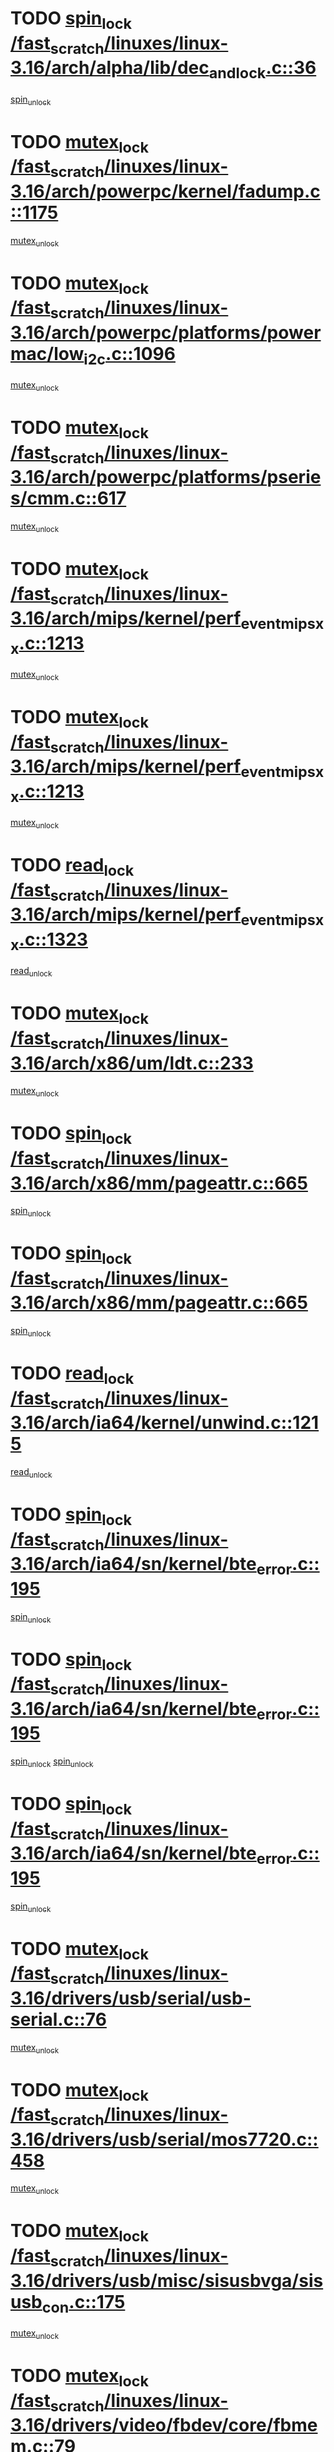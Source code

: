 * TODO [[view:/fast_scratch/linuxes/linux-3.16/arch/alpha/lib/dec_and_lock.c::face=ovl-face1::linb=36::colb=11::cole=15][spin_lock /fast_scratch/linuxes/linux-3.16/arch/alpha/lib/dec_and_lock.c::36]]
[[view:/fast_scratch/linuxes/linux-3.16/arch/alpha/lib/dec_and_lock.c::face=ovl-face2::linb=38::colb=2::cole=8][spin_unlock]]
* TODO [[view:/fast_scratch/linuxes/linux-3.16/arch/powerpc/kernel/fadump.c::face=ovl-face1::linb=1175::colb=12::cole=25][mutex_lock /fast_scratch/linuxes/linux-3.16/arch/powerpc/kernel/fadump.c::1175]]
[[view:/fast_scratch/linuxes/linux-3.16/arch/powerpc/kernel/fadump.c::face=ovl-face2::linb=1226::colb=1::cole=7][mutex_unlock]]
* TODO [[view:/fast_scratch/linuxes/linux-3.16/arch/powerpc/platforms/powermac/low_i2c.c::face=ovl-face1::linb=1096::colb=12::cole=23][mutex_lock /fast_scratch/linuxes/linux-3.16/arch/powerpc/platforms/powermac/low_i2c.c::1096]]
[[view:/fast_scratch/linuxes/linux-3.16/arch/powerpc/platforms/powermac/low_i2c.c::face=ovl-face2::linb=1105::colb=1::cole=7][mutex_unlock]]
* TODO [[view:/fast_scratch/linuxes/linux-3.16/arch/powerpc/platforms/pseries/cmm.c::face=ovl-face1::linb=617::colb=13::cole=27][mutex_lock /fast_scratch/linuxes/linux-3.16/arch/powerpc/platforms/pseries/cmm.c::617]]
[[view:/fast_scratch/linuxes/linux-3.16/arch/powerpc/platforms/pseries/cmm.c::face=ovl-face2::linb=632::colb=1::cole=7][mutex_unlock]]
* TODO [[view:/fast_scratch/linuxes/linux-3.16/arch/mips/kernel/perf_event_mipsxx.c::face=ovl-face1::linb=1213::colb=13::cole=29][mutex_lock /fast_scratch/linuxes/linux-3.16/arch/mips/kernel/perf_event_mipsxx.c::1213]]
[[view:/fast_scratch/linuxes/linux-3.16/arch/mips/kernel/perf_event_mipsxx.c::face=ovl-face2::linb=1223::colb=2::cole=8][mutex_unlock]]
* TODO [[view:/fast_scratch/linuxes/linux-3.16/arch/mips/kernel/perf_event_mipsxx.c::face=ovl-face1::linb=1213::colb=13::cole=29][mutex_lock /fast_scratch/linuxes/linux-3.16/arch/mips/kernel/perf_event_mipsxx.c::1213]]
[[view:/fast_scratch/linuxes/linux-3.16/arch/mips/kernel/perf_event_mipsxx.c::face=ovl-face2::linb=1273::colb=1::cole=7][mutex_unlock]]
* TODO [[view:/fast_scratch/linuxes/linux-3.16/arch/mips/kernel/perf_event_mipsxx.c::face=ovl-face1::linb=1323::colb=11::cole=25][read_lock /fast_scratch/linuxes/linux-3.16/arch/mips/kernel/perf_event_mipsxx.c::1323]]
[[view:/fast_scratch/linuxes/linux-3.16/arch/mips/kernel/perf_event_mipsxx.c::face=ovl-face2::linb=1358::colb=1::cole=7][read_unlock]]
* TODO [[view:/fast_scratch/linuxes/linux-3.16/arch/x86/um/ldt.c::face=ovl-face1::linb=233::colb=13::cole=23][mutex_lock /fast_scratch/linuxes/linux-3.16/arch/x86/um/ldt.c::233]]
[[view:/fast_scratch/linuxes/linux-3.16/arch/x86/um/ldt.c::face=ovl-face2::linb=295::colb=1::cole=7][mutex_unlock]]
* TODO [[view:/fast_scratch/linuxes/linux-3.16/arch/x86/mm/pageattr.c::face=ovl-face1::linb=665::colb=12::cole=21][spin_lock /fast_scratch/linuxes/linux-3.16/arch/x86/mm/pageattr.c::665]]
[[view:/fast_scratch/linuxes/linux-3.16/arch/x86/mm/pageattr.c::face=ovl-face2::linb=667::colb=2::cole=8][spin_unlock]]
* TODO [[view:/fast_scratch/linuxes/linux-3.16/arch/x86/mm/pageattr.c::face=ovl-face1::linb=665::colb=12::cole=21][spin_lock /fast_scratch/linuxes/linux-3.16/arch/x86/mm/pageattr.c::665]]
[[view:/fast_scratch/linuxes/linux-3.16/arch/x86/mm/pageattr.c::face=ovl-face2::linb=672::colb=1::cole=7][spin_unlock]]
* TODO [[view:/fast_scratch/linuxes/linux-3.16/arch/ia64/kernel/unwind.c::face=ovl-face1::linb=1215::colb=11::cole=24][read_lock /fast_scratch/linuxes/linux-3.16/arch/ia64/kernel/unwind.c::1215]]
[[view:/fast_scratch/linuxes/linux-3.16/arch/ia64/kernel/unwind.c::face=ovl-face2::linb=1218::colb=2::cole=8][read_unlock]]
* TODO [[view:/fast_scratch/linuxes/linux-3.16/arch/ia64/sn/kernel/bte_error.c::face=ovl-face1::linb=195::colb=12::cole=44][spin_lock /fast_scratch/linuxes/linux-3.16/arch/ia64/sn/kernel/bte_error.c::195]]
[[view:/fast_scratch/linuxes/linux-3.16/arch/ia64/sn/kernel/bte_error.c::face=ovl-face2::linb=204::colb=3::cole=9][spin_unlock]]
* TODO [[view:/fast_scratch/linuxes/linux-3.16/arch/ia64/sn/kernel/bte_error.c::face=ovl-face1::linb=195::colb=12::cole=44][spin_lock /fast_scratch/linuxes/linux-3.16/arch/ia64/sn/kernel/bte_error.c::195]]
[[view:/fast_scratch/linuxes/linux-3.16/arch/ia64/sn/kernel/bte_error.c::face=ovl-face2::linb=204::colb=3::cole=9][spin_unlock]]
[[view:/fast_scratch/linuxes/linux-3.16/arch/ia64/sn/kernel/bte_error.c::face=ovl-face2::linb=209::colb=3::cole=9][spin_unlock]]
* TODO [[view:/fast_scratch/linuxes/linux-3.16/arch/ia64/sn/kernel/bte_error.c::face=ovl-face1::linb=195::colb=12::cole=44][spin_lock /fast_scratch/linuxes/linux-3.16/arch/ia64/sn/kernel/bte_error.c::195]]
[[view:/fast_scratch/linuxes/linux-3.16/arch/ia64/sn/kernel/bte_error.c::face=ovl-face2::linb=209::colb=3::cole=9][spin_unlock]]
* TODO [[view:/fast_scratch/linuxes/linux-3.16/drivers/usb/serial/usb-serial.c::face=ovl-face1::linb=76::colb=12::cole=31][mutex_lock /fast_scratch/linuxes/linux-3.16/drivers/usb/serial/usb-serial.c::76]]
[[view:/fast_scratch/linuxes/linux-3.16/drivers/usb/serial/usb-serial.c::face=ovl-face2::linb=85::colb=1::cole=7][mutex_unlock]]
* TODO [[view:/fast_scratch/linuxes/linux-3.16/drivers/usb/serial/mos7720.c::face=ovl-face1::linb=458::colb=12::cole=44][mutex_lock /fast_scratch/linuxes/linux-3.16/drivers/usb/serial/mos7720.c::458]]
[[view:/fast_scratch/linuxes/linux-3.16/drivers/usb/serial/mos7720.c::face=ovl-face2::linb=467::colb=1::cole=7][mutex_unlock]]
* TODO [[view:/fast_scratch/linuxes/linux-3.16/drivers/usb/misc/sisusbvga/sisusb_con.c::face=ovl-face1::linb=175::colb=12::cole=25][mutex_lock /fast_scratch/linuxes/linux-3.16/drivers/usb/misc/sisusbvga/sisusb_con.c::175]]
[[view:/fast_scratch/linuxes/linux-3.16/drivers/usb/misc/sisusbvga/sisusb_con.c::face=ovl-face2::linb=183::colb=1::cole=7][mutex_unlock]]
* TODO [[view:/fast_scratch/linuxes/linux-3.16/drivers/video/fbdev/core/fbmem.c::face=ovl-face1::linb=79::colb=12::cole=23][mutex_lock /fast_scratch/linuxes/linux-3.16/drivers/video/fbdev/core/fbmem.c::79]]
[[view:/fast_scratch/linuxes/linux-3.16/drivers/video/fbdev/core/fbmem.c::face=ovl-face2::linb=84::colb=1::cole=7][mutex_unlock]]
* TODO [[view:/fast_scratch/linuxes/linux-3.16/drivers/video/fbdev/auo_k190x.c::face=ovl-face1::linb=789::colb=12::cole=27][mutex_lock /fast_scratch/linuxes/linux-3.16/drivers/video/fbdev/auo_k190x.c::789]]
[[view:/fast_scratch/linuxes/linux-3.16/drivers/video/fbdev/auo_k190x.c::face=ovl-face2::linb=822::colb=1::cole=7][mutex_unlock]]
* TODO [[view:/fast_scratch/linuxes/linux-3.16/drivers/vfio/vfio.c::face=ovl-face1::linb=226::colb=12::cole=28][mutex_lock /fast_scratch/linuxes/linux-3.16/drivers/vfio/vfio.c::226]]
[[view:/fast_scratch/linuxes/linux-3.16/drivers/vfio/vfio.c::face=ovl-face2::linb=231::colb=2::cole=8][mutex_unlock]]
* TODO [[view:/fast_scratch/linuxes/linux-3.16/drivers/vfio/vfio.c::face=ovl-face1::linb=226::colb=12::cole=28][mutex_lock /fast_scratch/linuxes/linux-3.16/drivers/vfio/vfio.c::226]]
[[view:/fast_scratch/linuxes/linux-3.16/drivers/vfio/vfio.c::face=ovl-face2::linb=240::colb=3::cole=9][mutex_unlock]]
* TODO [[view:/fast_scratch/linuxes/linux-3.16/drivers/vfio/vfio.c::face=ovl-face1::linb=226::colb=12::cole=28][mutex_lock /fast_scratch/linuxes/linux-3.16/drivers/vfio/vfio.c::226]]
[[view:/fast_scratch/linuxes/linux-3.16/drivers/vfio/vfio.c::face=ovl-face2::linb=250::colb=2::cole=8][mutex_unlock]]
* TODO [[view:/fast_scratch/linuxes/linux-3.16/drivers/infiniband/core/cma.c::face=ovl-face1::linb=483::colb=12::cole=35][mutex_lock /fast_scratch/linuxes/linux-3.16/drivers/infiniband/core/cma.c::483]]
[[view:/fast_scratch/linuxes/linux-3.16/drivers/infiniband/core/cma.c::face=ovl-face2::linb=488::colb=1::cole=7][mutex_unlock]]
* TODO [[view:/fast_scratch/linuxes/linux-3.16/drivers/infiniband/hw/cxgb3/iwch_cq.c::face=ovl-face1::linb=64::colb=12::cole=22][spin_lock /fast_scratch/linuxes/linux-3.16/drivers/infiniband/hw/cxgb3/iwch_cq.c::64]]
[[view:/fast_scratch/linuxes/linux-3.16/drivers/infiniband/hw/cxgb3/iwch_cq.c::face=ovl-face2::linb=192::colb=1::cole=7][spin_unlock]]
* TODO [[view:/fast_scratch/linuxes/linux-3.16/drivers/infiniband/hw/usnic/usnic_ib_verbs.c::face=ovl-face1::linb=154::colb=13::cole=22][spin_lock /fast_scratch/linuxes/linux-3.16/drivers/infiniband/hw/usnic/usnic_ib_verbs.c::154]]
[[view:/fast_scratch/linuxes/linux-3.16/drivers/infiniband/hw/usnic/usnic_ib_verbs.c::face=ovl-face2::linb=187::colb=2::cole=8][spin_unlock]]
* TODO [[view:/fast_scratch/linuxes/linux-3.16/drivers/infiniband/hw/usnic/usnic_ib_verbs.c::face=ovl-face1::linb=173::colb=13::cole=22][spin_lock /fast_scratch/linuxes/linux-3.16/drivers/infiniband/hw/usnic/usnic_ib_verbs.c::173]]
[[view:/fast_scratch/linuxes/linux-3.16/drivers/infiniband/hw/usnic/usnic_ib_verbs.c::face=ovl-face2::linb=187::colb=2::cole=8][spin_unlock]]
* TODO [[view:/fast_scratch/linuxes/linux-3.16/drivers/infiniband/hw/cxgb4/cq.c::face=ovl-face1::linb=692::colb=12::cole=22][spin_lock /fast_scratch/linuxes/linux-3.16/drivers/infiniband/hw/cxgb4/cq.c::692]]
[[view:/fast_scratch/linuxes/linux-3.16/drivers/infiniband/hw/cxgb4/cq.c::face=ovl-face2::linb=814::colb=1::cole=7][spin_unlock]]
* TODO [[view:/fast_scratch/linuxes/linux-3.16/drivers/scsi/libsas/sas_port.c::face=ovl-face1::linb=123::colb=12::cole=32][spin_lock /fast_scratch/linuxes/linux-3.16/drivers/scsi/libsas/sas_port.c::123]]
[[view:/fast_scratch/linuxes/linux-3.16/drivers/scsi/libsas/sas_port.c::face=ovl-face2::linb=152::colb=2::cole=8][spin_unlock]]
* TODO [[view:/fast_scratch/linuxes/linux-3.16/drivers/scsi/libsas/sas_port.c::face=ovl-face1::linb=137::colb=13::cole=33][spin_lock /fast_scratch/linuxes/linux-3.16/drivers/scsi/libsas/sas_port.c::137]]
[[view:/fast_scratch/linuxes/linux-3.16/drivers/scsi/libsas/sas_port.c::face=ovl-face2::linb=152::colb=2::cole=8][spin_unlock]]
* TODO [[view:/fast_scratch/linuxes/linux-3.16/drivers/scsi/megaraid/megaraid_sas_fusion.c::face=ovl-face1::linb=2352::colb=12::cole=34][mutex_lock /fast_scratch/linuxes/linux-3.16/drivers/scsi/megaraid/megaraid_sas_fusion.c::2352]]
[[view:/fast_scratch/linuxes/linux-3.16/drivers/scsi/megaraid/megaraid_sas_fusion.c::face=ovl-face2::linb=2358::colb=2::cole=8][mutex_unlock]]
* TODO [[view:/fast_scratch/linuxes/linux-3.16/drivers/s390/block/dasd_eckd.c::face=ovl-face1::linb=3591::colb=13::cole=32][mutex_lock /fast_scratch/linuxes/linux-3.16/drivers/s390/block/dasd_eckd.c::3591]]
[[view:/fast_scratch/linuxes/linux-3.16/drivers/s390/block/dasd_eckd.c::face=ovl-face2::linb=3623::colb=1::cole=7][mutex_unlock]]
* TODO [[view:/fast_scratch/linuxes/linux-3.16/drivers/s390/block/dasd_eckd.c::face=ovl-face1::linb=3646::colb=13::cole=32][mutex_lock /fast_scratch/linuxes/linux-3.16/drivers/s390/block/dasd_eckd.c::3646]]
[[view:/fast_scratch/linuxes/linux-3.16/drivers/s390/block/dasd_eckd.c::face=ovl-face2::linb=3678::colb=1::cole=7][mutex_unlock]]
* TODO [[view:/fast_scratch/linuxes/linux-3.16/drivers/s390/block/dasd_eckd.c::face=ovl-face1::linb=3760::colb=13::cole=32][mutex_lock /fast_scratch/linuxes/linux-3.16/drivers/s390/block/dasd_eckd.c::3760]]
[[view:/fast_scratch/linuxes/linux-3.16/drivers/s390/block/dasd_eckd.c::face=ovl-face2::linb=3800::colb=1::cole=7][mutex_unlock]]
* TODO [[view:/fast_scratch/linuxes/linux-3.16/drivers/s390/block/dasd_eckd.c::face=ovl-face1::linb=3700::colb=13::cole=32][mutex_lock /fast_scratch/linuxes/linux-3.16/drivers/s390/block/dasd_eckd.c::3700]]
[[view:/fast_scratch/linuxes/linux-3.16/drivers/s390/block/dasd_eckd.c::face=ovl-face2::linb=3732::colb=1::cole=7][mutex_unlock]]
* TODO [[view:/fast_scratch/linuxes/linux-3.16/drivers/s390/block/dasd.c::face=ovl-face1::linb=2918::colb=11::cole=40][spin_lock /fast_scratch/linuxes/linux-3.16/drivers/s390/block/dasd.c::2918]]
[[view:/fast_scratch/linuxes/linux-3.16/drivers/s390/block/dasd.c::face=ovl-face2::linb=2963::colb=1::cole=7][spin_unlock]]
* TODO [[view:/fast_scratch/linuxes/linux-3.16/drivers/power/ab8500_fg.c::face=ovl-face1::linb=547::colb=12::cole=24][mutex_lock /fast_scratch/linuxes/linux-3.16/drivers/power/ab8500_fg.c::547]]
[[view:/fast_scratch/linuxes/linux-3.16/drivers/power/ab8500_fg.c::face=ovl-face2::linb=582::colb=1::cole=7][mutex_unlock]]
* TODO [[view:/fast_scratch/linuxes/linux-3.16/drivers/block/drbd/drbd_state.c::face=ovl-face1::linb=1810::colb=13::cole=38][mutex_lock /fast_scratch/linuxes/linux-3.16/drivers/block/drbd/drbd_state.c::1810]]
[[view:/fast_scratch/linuxes/linux-3.16/drivers/block/drbd/drbd_state.c::face=ovl-face2::linb=1870::colb=1::cole=7][mutex_unlock]]
* TODO [[view:/fast_scratch/linuxes/linux-3.16/drivers/block/drbd/drbd_main.c::face=ovl-face1::linb=629::colb=12::cole=24][mutex_lock /fast_scratch/linuxes/linux-3.16/drivers/block/drbd/drbd_main.c::629]]
[[view:/fast_scratch/linuxes/linux-3.16/drivers/block/drbd/drbd_main.c::face=ovl-face2::linb=634::colb=1::cole=7][mutex_unlock]]
* TODO [[view:/fast_scratch/linuxes/linux-3.16/drivers/block/drbd/drbd_receiver.c::face=ovl-face1::linb=1045::colb=13::cole=45][mutex_lock /fast_scratch/linuxes/linux-3.16/drivers/block/drbd/drbd_receiver.c::1045]]
[[view:/fast_scratch/linuxes/linux-3.16/drivers/block/drbd/drbd_receiver.c::face=ovl-face2::linb=1072::colb=2::cole=8][mutex_unlock]]
* TODO [[view:/fast_scratch/linuxes/linux-3.16/drivers/block/drbd/drbd_receiver.c::face=ovl-face1::linb=1045::colb=13::cole=45][mutex_lock /fast_scratch/linuxes/linux-3.16/drivers/block/drbd/drbd_receiver.c::1045]]
[[view:/fast_scratch/linuxes/linux-3.16/drivers/block/drbd/drbd_receiver.c::face=ovl-face2::linb=1072::colb=2::cole=8][mutex_unlock]]
[[view:/fast_scratch/linuxes/linux-3.16/drivers/block/drbd/drbd_receiver.c::face=ovl-face2::linb=1085::colb=1::cole=7][mutex_unlock]]
* TODO [[view:/fast_scratch/linuxes/linux-3.16/drivers/block/drbd/drbd_receiver.c::face=ovl-face1::linb=1045::colb=13::cole=45][mutex_lock /fast_scratch/linuxes/linux-3.16/drivers/block/drbd/drbd_receiver.c::1045]]
[[view:/fast_scratch/linuxes/linux-3.16/drivers/block/drbd/drbd_receiver.c::face=ovl-face2::linb=1085::colb=1::cole=7][mutex_unlock]]
* TODO [[view:/fast_scratch/linuxes/linux-3.16/drivers/block/loop.c::face=ovl-face1::linb=1520::colb=12::cole=29][mutex_lock /fast_scratch/linuxes/linux-3.16/drivers/block/loop.c::1520]]
[[view:/fast_scratch/linuxes/linux-3.16/drivers/block/loop.c::face=ovl-face2::linb=1532::colb=3::cole=9][mutex_unlock]]
* TODO [[view:/fast_scratch/linuxes/linux-3.16/drivers/md/bcache/btree.c::face=ovl-face1::linb=1329::colb=13::cole=38][mutex_lock /fast_scratch/linuxes/linux-3.16/drivers/md/bcache/btree.c::1329]]
[[view:/fast_scratch/linuxes/linux-3.16/drivers/md/bcache/btree.c::face=ovl-face2::linb=1434::colb=1::cole=7][mutex_unlock]]
* TODO [[view:/fast_scratch/linuxes/linux-3.16/drivers/md/bcache/btree.c::face=ovl-face1::linb=1329::colb=13::cole=38][mutex_lock /fast_scratch/linuxes/linux-3.16/drivers/md/bcache/btree.c::1329]]
[[view:/fast_scratch/linuxes/linux-3.16/drivers/md/bcache/btree.c::face=ovl-face2::linb=1434::colb=1::cole=7][mutex_unlock]]
[[view:/fast_scratch/linuxes/linux-3.16/drivers/md/bcache/btree.c::face=ovl-face2::linb=1449::colb=1::cole=7][mutex_unlock]]
* TODO [[view:/fast_scratch/linuxes/linux-3.16/drivers/md/bcache/btree.c::face=ovl-face1::linb=1329::colb=13::cole=38][mutex_lock /fast_scratch/linuxes/linux-3.16/drivers/md/bcache/btree.c::1329]]
[[view:/fast_scratch/linuxes/linux-3.16/drivers/md/bcache/btree.c::face=ovl-face2::linb=1449::colb=1::cole=7][mutex_unlock]]
* TODO [[view:/fast_scratch/linuxes/linux-3.16/drivers/isdn/i4l/isdn_ppp.c::face=ovl-face1::linb=119::colb=11::cole=32][spin_lock /fast_scratch/linuxes/linux-3.16/drivers/isdn/i4l/isdn_ppp.c::119]]
[[view:/fast_scratch/linuxes/linux-3.16/drivers/isdn/i4l/isdn_ppp.c::face=ovl-face2::linb=132::colb=2::cole=8][spin_unlock]]
* TODO [[view:/fast_scratch/linuxes/linux-3.16/drivers/isdn/i4l/isdn_ppp.c::face=ovl-face1::linb=119::colb=11::cole=32][spin_lock /fast_scratch/linuxes/linux-3.16/drivers/isdn/i4l/isdn_ppp.c::119]]
[[view:/fast_scratch/linuxes/linux-3.16/drivers/isdn/i4l/isdn_ppp.c::face=ovl-face2::linb=146::colb=1::cole=7][spin_unlock]]
* TODO [[view:/fast_scratch/linuxes/linux-3.16/drivers/gpu/drm/nouveau/core/core/namedb.c::face=ovl-face1::linb=119::colb=11::cole=24][read_lock /fast_scratch/linuxes/linux-3.16/drivers/gpu/drm/nouveau/core/core/namedb.c::119]]
[[view:/fast_scratch/linuxes/linux-3.16/drivers/gpu/drm/nouveau/core/core/namedb.c::face=ovl-face2::linb=123::colb=1::cole=7][read_unlock]]
* TODO [[view:/fast_scratch/linuxes/linux-3.16/drivers/gpu/drm/nouveau/core/core/namedb.c::face=ovl-face1::linb=152::colb=11::cole=24][read_lock /fast_scratch/linuxes/linux-3.16/drivers/gpu/drm/nouveau/core/core/namedb.c::152]]
[[view:/fast_scratch/linuxes/linux-3.16/drivers/gpu/drm/nouveau/core/core/namedb.c::face=ovl-face2::linb=156::colb=1::cole=7][read_unlock]]
* TODO [[view:/fast_scratch/linuxes/linux-3.16/drivers/gpu/drm/nouveau/core/core/namedb.c::face=ovl-face1::linb=130::colb=11::cole=24][read_lock /fast_scratch/linuxes/linux-3.16/drivers/gpu/drm/nouveau/core/core/namedb.c::130]]
[[view:/fast_scratch/linuxes/linux-3.16/drivers/gpu/drm/nouveau/core/core/namedb.c::face=ovl-face2::linb=134::colb=1::cole=7][read_unlock]]
* TODO [[view:/fast_scratch/linuxes/linux-3.16/drivers/gpu/drm/nouveau/core/core/namedb.c::face=ovl-face1::linb=141::colb=11::cole=24][read_lock /fast_scratch/linuxes/linux-3.16/drivers/gpu/drm/nouveau/core/core/namedb.c::141]]
[[view:/fast_scratch/linuxes/linux-3.16/drivers/gpu/drm/nouveau/core/core/namedb.c::face=ovl-face2::linb=145::colb=1::cole=7][read_unlock]]
* TODO [[view:/fast_scratch/linuxes/linux-3.16/drivers/gpu/drm/nouveau/core/subdev/i2c/base.c::face=ovl-face1::linb=278::colb=12::cole=24][mutex_lock /fast_scratch/linuxes/linux-3.16/drivers/gpu/drm/nouveau/core/subdev/i2c/base.c::278]]
[[view:/fast_scratch/linuxes/linux-3.16/drivers/gpu/drm/nouveau/core/subdev/i2c/base.c::face=ovl-face2::linb=281::colb=1::cole=7][mutex_unlock]]
* TODO [[view:/fast_scratch/linuxes/linux-3.16/drivers/gpu/drm/nouveau/nv50_display.c::face=ovl-face1::linb=406::colb=12::cole=23][mutex_lock /fast_scratch/linuxes/linux-3.16/drivers/gpu/drm/nouveau/nv50_display.c::406]]
[[view:/fast_scratch/linuxes/linux-3.16/drivers/gpu/drm/nouveau/nv50_display.c::face=ovl-face2::linb=420::colb=1::cole=7][mutex_unlock]]
* TODO [[view:/fast_scratch/linuxes/linux-3.16/drivers/gpu/drm/nouveau/nouveau_abi16.c::face=ovl-face1::linb=45::colb=12::cole=23][mutex_lock /fast_scratch/linuxes/linux-3.16/drivers/gpu/drm/nouveau/nouveau_abi16.c::45]]
[[view:/fast_scratch/linuxes/linux-3.16/drivers/gpu/drm/nouveau/nouveau_abi16.c::face=ovl-face2::linb=64::colb=4::cole=10][mutex_unlock]]
* TODO [[view:/fast_scratch/linuxes/linux-3.16/drivers/gpu/drm/nouveau/nouveau_abi16.c::face=ovl-face1::linb=45::colb=12::cole=23][mutex_lock /fast_scratch/linuxes/linux-3.16/drivers/gpu/drm/nouveau/nouveau_abi16.c::45]]
[[view:/fast_scratch/linuxes/linux-3.16/drivers/gpu/drm/nouveau/nouveau_abi16.c::face=ovl-face2::linb=72::colb=1::cole=7][mutex_unlock]]
* TODO [[view:/fast_scratch/linuxes/linux-3.16/drivers/gpu/drm/i915/i915_gem_execbuffer.c::face=ovl-face1::linb=771::colb=13::cole=31][mutex_lock /fast_scratch/linuxes/linux-3.16/drivers/gpu/drm/i915/i915_gem_execbuffer.c::771]]
[[view:/fast_scratch/linuxes/linux-3.16/drivers/gpu/drm/i915/i915_gem_execbuffer.c::face=ovl-face2::linb=772::colb=2::cole=8][mutex_unlock]]
* TODO [[view:/fast_scratch/linuxes/linux-3.16/drivers/gpu/drm/i915/i915_gem_execbuffer.c::face=ovl-face1::linb=786::colb=14::cole=32][mutex_lock /fast_scratch/linuxes/linux-3.16/drivers/gpu/drm/i915/i915_gem_execbuffer.c::786]]
[[view:/fast_scratch/linuxes/linux-3.16/drivers/gpu/drm/i915/i915_gem_execbuffer.c::face=ovl-face2::linb=847::colb=1::cole=7][mutex_unlock]]
* TODO [[view:/fast_scratch/linuxes/linux-3.16/drivers/gpu/drm/i915/i915_gem_execbuffer.c::face=ovl-face1::linb=804::colb=15::cole=33][mutex_lock /fast_scratch/linuxes/linux-3.16/drivers/gpu/drm/i915/i915_gem_execbuffer.c::804]]
[[view:/fast_scratch/linuxes/linux-3.16/drivers/gpu/drm/i915/i915_gem_execbuffer.c::face=ovl-face2::linb=847::colb=1::cole=7][mutex_unlock]]
* TODO [[view:/fast_scratch/linuxes/linux-3.16/drivers/gpu/drm/i915/i915_gem_execbuffer.c::face=ovl-face1::linb=815::colb=13::cole=31][mutex_lock /fast_scratch/linuxes/linux-3.16/drivers/gpu/drm/i915/i915_gem_execbuffer.c::815]]
[[view:/fast_scratch/linuxes/linux-3.16/drivers/gpu/drm/i915/i915_gem_execbuffer.c::face=ovl-face2::linb=847::colb=1::cole=7][mutex_unlock]]
* TODO [[view:/fast_scratch/linuxes/linux-3.16/drivers/gpu/drm/gma500/mmu.c::face=ovl-face1::linb=334::colb=11::cole=15][spin_lock /fast_scratch/linuxes/linux-3.16/drivers/gpu/drm/gma500/mmu.c::334]]
[[view:/fast_scratch/linuxes/linux-3.16/drivers/gpu/drm/gma500/mmu.c::face=ovl-face2::linb=363::colb=1::cole=7][spin_unlock]]
* TODO [[view:/fast_scratch/linuxes/linux-3.16/drivers/gpu/drm/gma500/mmu.c::face=ovl-face1::linb=341::colb=12::cole=16][spin_lock /fast_scratch/linuxes/linux-3.16/drivers/gpu/drm/gma500/mmu.c::341]]
[[view:/fast_scratch/linuxes/linux-3.16/drivers/gpu/drm/gma500/mmu.c::face=ovl-face2::linb=363::colb=1::cole=7][spin_unlock]]
* TODO [[view:/fast_scratch/linuxes/linux-3.16/drivers/gpu/drm/gma500/mmu.c::face=ovl-face1::linb=346::colb=13::cole=17][spin_lock /fast_scratch/linuxes/linux-3.16/drivers/gpu/drm/gma500/mmu.c::346]]
[[view:/fast_scratch/linuxes/linux-3.16/drivers/gpu/drm/gma500/mmu.c::face=ovl-face2::linb=363::colb=1::cole=7][spin_unlock]]
* TODO [[view:/fast_scratch/linuxes/linux-3.16/drivers/gpu/drm/gma500/mmu.c::face=ovl-face1::linb=373::colb=11::cole=15][spin_lock /fast_scratch/linuxes/linux-3.16/drivers/gpu/drm/gma500/mmu.c::373]]
[[view:/fast_scratch/linuxes/linux-3.16/drivers/gpu/drm/gma500/mmu.c::face=ovl-face2::linb=380::colb=1::cole=7][spin_unlock]]
* TODO [[view:/fast_scratch/linuxes/linux-3.16/drivers/gpu/drm/tegra/sor.c::face=ovl-face1::linb=496::colb=12::cole=22][mutex_lock /fast_scratch/linuxes/linux-3.16/drivers/gpu/drm/tegra/sor.c::496]]
[[view:/fast_scratch/linuxes/linux-3.16/drivers/gpu/drm/tegra/sor.c::face=ovl-face2::linb=519::colb=3::cole=9][mutex_unlock]]
* TODO [[view:/fast_scratch/linuxes/linux-3.16/drivers/gpu/drm/drm_prime.c::face=ovl-face1::linb=571::colb=12::cole=34][mutex_lock /fast_scratch/linuxes/linux-3.16/drivers/gpu/drm/drm_prime.c::571]]
[[view:/fast_scratch/linuxes/linux-3.16/drivers/gpu/drm/drm_prime.c::face=ovl-face2::linb=600::colb=1::cole=7][mutex_unlock]]
* TODO [[view:/fast_scratch/linuxes/linux-3.16/drivers/gpu/drm/drm_prime.c::face=ovl-face1::linb=571::colb=12::cole=34][mutex_lock /fast_scratch/linuxes/linux-3.16/drivers/gpu/drm/drm_prime.c::571]]
[[view:/fast_scratch/linuxes/linux-3.16/drivers/gpu/drm/drm_prime.c::face=ovl-face2::linb=612::colb=1::cole=7][mutex_unlock]]
* TODO [[view:/fast_scratch/linuxes/linux-3.16/drivers/gpu/drm/drm_gem.c::face=ovl-face1::linb=654::colb=12::cole=34][mutex_lock /fast_scratch/linuxes/linux-3.16/drivers/gpu/drm/drm_gem.c::654]]
[[view:/fast_scratch/linuxes/linux-3.16/drivers/gpu/drm/drm_gem.c::face=ovl-face2::linb=667::colb=2::cole=8][mutex_unlock]]
* TODO [[view:/fast_scratch/linuxes/linux-3.16/drivers/gpu/drm/drm_gem.c::face=ovl-face1::linb=654::colb=12::cole=34][mutex_lock /fast_scratch/linuxes/linux-3.16/drivers/gpu/drm/drm_gem.c::654]]
[[view:/fast_scratch/linuxes/linux-3.16/drivers/gpu/drm/drm_gem.c::face=ovl-face2::linb=672::colb=1::cole=7][mutex_unlock]]
* TODO [[view:/fast_scratch/linuxes/linux-3.16/drivers/gpu/drm/qxl/qxl_cmd.c::face=ovl-face1::linb=636::colb=13::cole=36][mutex_lock /fast_scratch/linuxes/linux-3.16/drivers/gpu/drm/qxl/qxl_cmd.c::636]]
[[view:/fast_scratch/linuxes/linux-3.16/drivers/gpu/drm/qxl/qxl_cmd.c::face=ovl-face2::linb=639::colb=2::cole=8][mutex_unlock]]
* TODO [[view:/fast_scratch/linuxes/linux-3.16/drivers/gpu/drm/qxl/qxl_cmd.c::face=ovl-face1::linb=636::colb=13::cole=36][mutex_lock /fast_scratch/linuxes/linux-3.16/drivers/gpu/drm/qxl/qxl_cmd.c::636]]
[[view:/fast_scratch/linuxes/linux-3.16/drivers/gpu/drm/qxl/qxl_cmd.c::face=ovl-face2::linb=644::colb=1::cole=7][mutex_unlock]]
* TODO [[view:/fast_scratch/linuxes/linux-3.16/drivers/gpu/drm/radeon/radeon_ring.c::face=ovl-face1::linb=415::colb=12::cole=28][mutex_lock /fast_scratch/linuxes/linux-3.16/drivers/gpu/drm/radeon/radeon_ring.c::415]]
[[view:/fast_scratch/linuxes/linux-3.16/drivers/gpu/drm/radeon/radeon_ring.c::face=ovl-face2::linb=421::colb=1::cole=7][mutex_unlock]]
* TODO [[view:/fast_scratch/linuxes/linux-3.16/drivers/gpu/drm/vmwgfx/vmwgfx_fifo.c::face=ovl-face1::linb=325::colb=12::cole=35][mutex_lock /fast_scratch/linuxes/linux-3.16/drivers/gpu/drm/vmwgfx/vmwgfx_fifo.c::325]]
[[view:/fast_scratch/linuxes/linux-3.16/drivers/gpu/drm/vmwgfx/vmwgfx_fifo.c::face=ovl-face2::linb=375::colb=4::cole=10][mutex_unlock]]
* TODO [[view:/fast_scratch/linuxes/linux-3.16/drivers/gpu/drm/vmwgfx/vmwgfx_fifo.c::face=ovl-face1::linb=325::colb=12::cole=35][mutex_lock /fast_scratch/linuxes/linux-3.16/drivers/gpu/drm/vmwgfx/vmwgfx_fifo.c::325]]
[[view:/fast_scratch/linuxes/linux-3.16/drivers/gpu/drm/vmwgfx/vmwgfx_fifo.c::face=ovl-face2::linb=384::colb=4::cole=10][mutex_unlock]]
* TODO [[view:/fast_scratch/linuxes/linux-3.16/drivers/gpu/drm/vmwgfx/vmwgfx_fifo.c::face=ovl-face1::linb=325::colb=12::cole=35][mutex_lock /fast_scratch/linuxes/linux-3.16/drivers/gpu/drm/vmwgfx/vmwgfx_fifo.c::325]]
[[view:/fast_scratch/linuxes/linux-3.16/drivers/gpu/drm/vmwgfx/vmwgfx_fifo.c::face=ovl-face2::linb=387::colb=4::cole=10][mutex_unlock]]
* TODO [[view:/fast_scratch/linuxes/linux-3.16/drivers/gpu/drm/ttm/ttm_bo.c::face=ovl-face1::linb=563::colb=11::cole=26][spin_lock /fast_scratch/linuxes/linux-3.16/drivers/gpu/drm/ttm/ttm_bo.c::563]]
[[view:/fast_scratch/linuxes/linux-3.16/drivers/gpu/drm/ttm/ttm_bo.c::face=ovl-face2::linb=610::colb=1::cole=7][spin_unlock]]
* TODO [[view:/fast_scratch/linuxes/linux-3.16/drivers/gpu/drm/ttm/ttm_bo.c::face=ovl-face1::linb=585::colb=13::cole=28][spin_lock /fast_scratch/linuxes/linux-3.16/drivers/gpu/drm/ttm/ttm_bo.c::585]]
[[view:/fast_scratch/linuxes/linux-3.16/drivers/gpu/drm/ttm/ttm_bo.c::face=ovl-face2::linb=610::colb=1::cole=7][spin_unlock]]
* TODO [[view:/fast_scratch/linuxes/linux-3.16/drivers/gpu/drm/ttm/ttm_bo.c::face=ovl-face1::linb=600::colb=12::cole=27][spin_lock /fast_scratch/linuxes/linux-3.16/drivers/gpu/drm/ttm/ttm_bo.c::600]]
[[view:/fast_scratch/linuxes/linux-3.16/drivers/gpu/drm/ttm/ttm_bo.c::face=ovl-face2::linb=610::colb=1::cole=7][spin_unlock]]
* TODO [[view:/fast_scratch/linuxes/linux-3.16/drivers/gpu/drm/ttm/ttm_bo.c::face=ovl-face1::linb=1631::colb=11::cole=26][spin_lock /fast_scratch/linuxes/linux-3.16/drivers/gpu/drm/ttm/ttm_bo.c::1631]]
[[view:/fast_scratch/linuxes/linux-3.16/drivers/gpu/drm/ttm/ttm_bo.c::face=ovl-face2::linb=1648::colb=2::cole=8][spin_unlock]]
* TODO [[view:/fast_scratch/linuxes/linux-3.16/drivers/gpu/drm/ttm/ttm_bo.c::face=ovl-face1::linb=727::colb=11::cole=26][spin_lock /fast_scratch/linuxes/linux-3.16/drivers/gpu/drm/ttm/ttm_bo.c::727]]
[[view:/fast_scratch/linuxes/linux-3.16/drivers/gpu/drm/ttm/ttm_bo.c::face=ovl-face2::linb=745::colb=2::cole=8][spin_unlock]]
* TODO [[view:/fast_scratch/linuxes/linux-3.16/drivers/gpu/host1x/cdma.c::face=ovl-face1::linb=407::colb=12::cole=23][mutex_lock /fast_scratch/linuxes/linux-3.16/drivers/gpu/host1x/cdma.c::407]]
[[view:/fast_scratch/linuxes/linux-3.16/drivers/gpu/host1x/cdma.c::face=ovl-face2::linb=429::colb=1::cole=7][mutex_unlock]]
* TODO [[view:/fast_scratch/linuxes/linux-3.16/drivers/base/power/runtime.c::face=ovl-face1::linb=283::colb=12::cole=28][spin_lock /fast_scratch/linuxes/linux-3.16/drivers/base/power/runtime.c::283]]
[[view:/fast_scratch/linuxes/linux-3.16/drivers/base/power/runtime.c::face=ovl-face2::linb=287::colb=1::cole=7][spin_lock_irq]]
* TODO [[view:/fast_scratch/linuxes/linux-3.16/drivers/base/power/runtime.c::face=ovl-face1::linb=651::colb=13::cole=29][spin_lock /fast_scratch/linuxes/linux-3.16/drivers/base/power/runtime.c::651]]
[[view:/fast_scratch/linuxes/linux-3.16/drivers/base/power/runtime.c::face=ovl-face2::linb=768::colb=1::cole=7][spin_lock_irq]]
* TODO [[view:/fast_scratch/linuxes/linux-3.16/drivers/base/power/runtime.c::face=ovl-face1::linb=728::colb=12::cole=28][spin_lock /fast_scratch/linuxes/linux-3.16/drivers/base/power/runtime.c::728]]
[[view:/fast_scratch/linuxes/linux-3.16/drivers/base/power/runtime.c::face=ovl-face2::linb=768::colb=1::cole=7][spin_lock_irq]]
* TODO [[view:/fast_scratch/linuxes/linux-3.16/drivers/base/power/runtime.c::face=ovl-face1::linb=483::colb=13::cole=29][spin_lock /fast_scratch/linuxes/linux-3.16/drivers/base/power/runtime.c::483]]
[[view:/fast_scratch/linuxes/linux-3.16/drivers/base/power/runtime.c::face=ovl-face2::linb=557::colb=1::cole=7][spin_lock_irq]]
* TODO [[view:/fast_scratch/linuxes/linux-3.16/drivers/base/power/runtime.c::face=ovl-face1::linb=551::colb=12::cole=28][spin_lock /fast_scratch/linuxes/linux-3.16/drivers/base/power/runtime.c::551]]
[[view:/fast_scratch/linuxes/linux-3.16/drivers/base/power/runtime.c::face=ovl-face2::linb=557::colb=1::cole=7][spin_lock_irq]]
* TODO [[view:/fast_scratch/linuxes/linux-3.16/drivers/staging/octeon/ethernet-rgmii.c::face=ovl-face1::linb=65::colb=13::cole=42][mutex_lock /fast_scratch/linuxes/linux-3.16/drivers/staging/octeon/ethernet-rgmii.c::65]]
[[view:/fast_scratch/linuxes/linux-3.16/drivers/staging/octeon/ethernet-rgmii.c::face=ovl-face2::linb=132::colb=2::cole=8][mutex_unlock]]
* TODO [[view:/fast_scratch/linuxes/linux-3.16/drivers/staging/unisys/uislib/uislib.c::face=ovl-face1::linb=293::colb=11::cole=23][read_lock /fast_scratch/linuxes/linux-3.16/drivers/staging/unisys/uislib/uislib.c::293]]
[[view:/fast_scratch/linuxes/linux-3.16/drivers/staging/unisys/uislib/uislib.c::face=ovl-face2::linb=348::colb=1::cole=7][read_unlock]]
* TODO [[view:/fast_scratch/linuxes/linux-3.16/drivers/staging/unisys/uislib/uislib.c::face=ovl-face1::linb=293::colb=11::cole=23][read_lock /fast_scratch/linuxes/linux-3.16/drivers/staging/unisys/uislib/uislib.c::293]]
[[view:/fast_scratch/linuxes/linux-3.16/drivers/staging/unisys/uislib/uislib.c::face=ovl-face2::linb=348::colb=1::cole=7][write_unlock]]
* TODO [[view:/fast_scratch/linuxes/linux-3.16/drivers/staging/unisys/uislib/uislib.c::face=ovl-face1::linb=702::colb=11::cole=23][read_lock /fast_scratch/linuxes/linux-3.16/drivers/staging/unisys/uislib/uislib.c::702]]
[[view:/fast_scratch/linuxes/linux-3.16/drivers/staging/unisys/uislib/uislib.c::face=ovl-face2::linb=777::colb=1::cole=7][read_unlock]]
* TODO [[view:/fast_scratch/linuxes/linux-3.16/drivers/staging/unisys/uislib/uislib.c::face=ovl-face1::linb=558::colb=11::cole=23][read_lock /fast_scratch/linuxes/linux-3.16/drivers/staging/unisys/uislib/uislib.c::558]]
[[view:/fast_scratch/linuxes/linux-3.16/drivers/staging/unisys/uislib/uislib.c::face=ovl-face2::linb=616::colb=1::cole=7][read_unlock]]
* TODO [[view:/fast_scratch/linuxes/linux-3.16/drivers/staging/unisys/uislib/uislib.c::face=ovl-face1::linb=630::colb=11::cole=23][read_lock /fast_scratch/linuxes/linux-3.16/drivers/staging/unisys/uislib/uislib.c::630]]
[[view:/fast_scratch/linuxes/linux-3.16/drivers/staging/unisys/uislib/uislib.c::face=ovl-face2::linb=688::colb=1::cole=7][read_unlock]]
* TODO [[view:/fast_scratch/linuxes/linux-3.16/drivers/staging/comedi/comedi_fops.c::face=ovl-face1::linb=2468::colb=12::cole=23][mutex_lock /fast_scratch/linuxes/linux-3.16/drivers/staging/comedi/comedi_fops.c::2468]]
[[view:/fast_scratch/linuxes/linux-3.16/drivers/staging/comedi/comedi_fops.c::face=ovl-face2::linb=2492::colb=1::cole=7][mutex_unlock]]
* TODO [[view:/fast_scratch/linuxes/linux-3.16/drivers/staging/lustre/lustre/libcfs/linux/linux-tracefile.c::face=ovl-face1::linb=165::colb=12::cole=26][spin_lock /fast_scratch/linuxes/linux-3.16/drivers/staging/lustre/lustre/libcfs/linux/linux-tracefile.c::165]]
[[view:/fast_scratch/linuxes/linux-3.16/drivers/staging/lustre/lustre/libcfs/linux/linux-tracefile.c::face=ovl-face2::linb=166::colb=1::cole=7][spin_lock_bh]]
* TODO [[view:/fast_scratch/linuxes/linux-3.16/drivers/staging/lustre/lustre/libcfs/linux/linux-tracefile.c::face=ovl-face1::linb=165::colb=12::cole=26][spin_lock /fast_scratch/linuxes/linux-3.16/drivers/staging/lustre/lustre/libcfs/linux/linux-tracefile.c::165]]
[[view:/fast_scratch/linuxes/linux-3.16/drivers/staging/lustre/lustre/libcfs/linux/linux-tracefile.c::face=ovl-face2::linb=166::colb=1::cole=7][spin_lock_irq]]
* TODO [[view:/fast_scratch/linuxes/linux-3.16/drivers/staging/lustre/lustre/libcfs/linux/linux-tracefile.c::face=ovl-face1::linb=165::colb=12::cole=26][spin_lock /fast_scratch/linuxes/linux-3.16/drivers/staging/lustre/lustre/libcfs/linux/linux-tracefile.c::165]]
[[view:/fast_scratch/linuxes/linux-3.16/drivers/staging/lustre/lustre/libcfs/linux/linux-tracefile.c::face=ovl-face2::linb=166::colb=1::cole=7][spin_lock_irqsave]]
* TODO [[view:/fast_scratch/linuxes/linux-3.16/drivers/staging/lustre/lustre/llite/llite_lib.c::face=ovl-face1::linb=1514::colb=13::cole=28][mutex_lock /fast_scratch/linuxes/linux-3.16/drivers/staging/lustre/lustre/llite/llite_lib.c::1514]]
[[view:/fast_scratch/linuxes/linux-3.16/drivers/staging/lustre/lustre/llite/llite_lib.c::face=ovl-face2::linb=1522::colb=1::cole=7][mutex_unlock]]
* TODO [[view:/fast_scratch/linuxes/linux-3.16/drivers/staging/lustre/lustre/mgc/mgc_request.c::face=ovl-face1::linb=676::colb=12::cole=30][mutex_lock /fast_scratch/linuxes/linux-3.16/drivers/staging/lustre/lustre/mgc/mgc_request.c::676]]
[[view:/fast_scratch/linuxes/linux-3.16/drivers/staging/lustre/lustre/mgc/mgc_request.c::face=ovl-face2::linb=736::colb=1::cole=7][mutex_unlock]]
* TODO [[view:/fast_scratch/linuxes/linux-3.16/drivers/staging/lustre/lustre/obdclass/cl_page.c::face=ovl-face1::linb=174::colb=11::cole=31][spin_lock /fast_scratch/linuxes/linux-3.16/drivers/staging/lustre/lustre/obdclass/cl_page.c::174]]
[[view:/fast_scratch/linuxes/linux-3.16/drivers/staging/lustre/lustre/obdclass/cl_page.c::face=ovl-face2::linb=244::colb=1::cole=7][spin_unlock]]
* TODO [[view:/fast_scratch/linuxes/linux-3.16/drivers/staging/lustre/lustre/obdclass/cl_page.c::face=ovl-face1::linb=239::colb=12::cole=32][spin_lock /fast_scratch/linuxes/linux-3.16/drivers/staging/lustre/lustre/obdclass/cl_page.c::239]]
[[view:/fast_scratch/linuxes/linux-3.16/drivers/staging/lustre/lustre/obdclass/cl_page.c::face=ovl-face2::linb=244::colb=1::cole=7][spin_unlock]]
* TODO [[view:/fast_scratch/linuxes/linux-3.16/drivers/staging/lustre/lustre/fid/fid_request.c::face=ovl-face1::linb=230::colb=13::cole=28][mutex_lock /fast_scratch/linuxes/linux-3.16/drivers/staging/lustre/lustre/fid/fid_request.c::230]]
[[view:/fast_scratch/linuxes/linux-3.16/drivers/staging/lustre/lustre/fid/fid_request.c::face=ovl-face2::linb=233::colb=2::cole=8][mutex_unlock]]
* TODO [[view:/fast_scratch/linuxes/linux-3.16/drivers/staging/lustre/lustre/lov/lov_io.c::face=ovl-face1::linb=607::colb=13::cole=26][mutex_lock /fast_scratch/linuxes/linux-3.16/drivers/staging/lustre/lustre/lov/lov_io.c::607]]
[[view:/fast_scratch/linuxes/linux-3.16/drivers/staging/lustre/lustre/lov/lov_io.c::face=ovl-face2::linb=663::colb=1::cole=7][mutex_unlock]]
* TODO [[view:/fast_scratch/linuxes/linux-3.16/drivers/staging/lustre/lustre/include/lprocfs_status.h::face=ovl-face1::linb=400::colb=14::cole=29][spin_lock /fast_scratch/linuxes/linux-3.16/drivers/staging/lustre/lustre/include/lprocfs_status.h::400]]
[[view:/fast_scratch/linuxes/linux-3.16/drivers/staging/lustre/lustre/include/lprocfs_status.h::face=ovl-face2::linb=401::colb=3::cole=9][spin_lock_irqsave]]
* TODO [[view:/fast_scratch/linuxes/linux-3.16/drivers/staging/lustre/lustre/include/lprocfs_status.h::face=ovl-face1::linb=420::colb=14::cole=29][spin_lock /fast_scratch/linuxes/linux-3.16/drivers/staging/lustre/lustre/include/lprocfs_status.h::420]]
[[view:/fast_scratch/linuxes/linux-3.16/drivers/staging/lustre/lustre/include/lprocfs_status.h::face=ovl-face2::linb=421::colb=3::cole=9][spin_lock_irqsave]]
* TODO [[view:/fast_scratch/linuxes/linux-3.16/drivers/staging/ced1401/ced_ioc.c::face=ovl-face1::linb=831::colb=13::cole=27][mutex_lock /fast_scratch/linuxes/linux-3.16/drivers/staging/ced1401/ced_ioc.c::831]]
[[view:/fast_scratch/linuxes/linux-3.16/drivers/staging/ced1401/ced_ioc.c::face=ovl-face2::linb=833::colb=3::cole=9][mutex_unlock]]
* TODO [[view:/fast_scratch/linuxes/linux-3.16/drivers/media/dvb-frontends/stv090x.c::face=ovl-face1::linb=784::colb=14::cole=42][mutex_lock /fast_scratch/linuxes/linux-3.16/drivers/media/dvb-frontends/stv090x.c::784]]
[[view:/fast_scratch/linuxes/linux-3.16/drivers/media/dvb-frontends/stv090x.c::face=ovl-face2::linb=808::colb=1::cole=7][mutex_unlock]]
* TODO [[view:/fast_scratch/linuxes/linux-3.16/drivers/media/dvb-frontends/stv090x.c::face=ovl-face1::linb=784::colb=14::cole=42][mutex_lock /fast_scratch/linuxes/linux-3.16/drivers/media/dvb-frontends/stv090x.c::784]]
[[view:/fast_scratch/linuxes/linux-3.16/drivers/media/dvb-frontends/stv090x.c::face=ovl-face2::linb=815::colb=1::cole=7][mutex_unlock]]
* TODO [[view:/fast_scratch/linuxes/linux-3.16/drivers/media/pci/ddbridge/ddbridge-core.c::face=ovl-face1::linb=564::colb=13::cole=33][mutex_lock /fast_scratch/linuxes/linux-3.16/drivers/media/pci/ddbridge/ddbridge-core.c::564]]
[[view:/fast_scratch/linuxes/linux-3.16/drivers/media/pci/ddbridge/ddbridge-core.c::face=ovl-face2::linb=570::colb=1::cole=7][mutex_unlock]]
* TODO [[view:/fast_scratch/linuxes/linux-3.16/drivers/media/rc/imon.c::face=ovl-face1::linb=1047::colb=13::cole=24][mutex_lock /fast_scratch/linuxes/linux-3.16/drivers/media/rc/imon.c::1047]]
[[view:/fast_scratch/linuxes/linux-3.16/drivers/media/rc/imon.c::face=ovl-face2::linb=1061::colb=1::cole=7][mutex_unlock]]
* TODO [[view:/fast_scratch/linuxes/linux-3.16/drivers/media/v4l2-core/v4l2-mem2mem.c::face=ovl-face1::linb=572::colb=13::cole=28][mutex_lock /fast_scratch/linuxes/linux-3.16/drivers/media/v4l2-core/v4l2-mem2mem.c::572]]
[[view:/fast_scratch/linuxes/linux-3.16/drivers/media/v4l2-core/v4l2-mem2mem.c::face=ovl-face2::linb=593::colb=1::cole=7][mutex_unlock]]
* TODO [[view:/fast_scratch/linuxes/linux-3.16/drivers/media/v4l2-core/videobuf-core.c::face=ovl-face1::linb=113::colb=13::cole=24][mutex_lock /fast_scratch/linuxes/linux-3.16/drivers/media/v4l2-core/videobuf-core.c::113]]
[[view:/fast_scratch/linuxes/linux-3.16/drivers/media/v4l2-core/videobuf-core.c::face=ovl-face2::linb=115::colb=1::cole=7][mutex_unlock]]
* TODO [[view:/fast_scratch/linuxes/linux-3.16/drivers/media/dvb-core/dvb_frontend.c::face=ovl-face1::linb=2454::colb=15::cole=33][mutex_lock /fast_scratch/linuxes/linux-3.16/drivers/media/dvb-core/dvb_frontend.c::2454]]
[[view:/fast_scratch/linuxes/linux-3.16/drivers/media/dvb-core/dvb_frontend.c::face=ovl-face2::linb=2501::colb=1::cole=7][mutex_unlock]]
* TODO [[view:/fast_scratch/linuxes/linux-3.16/drivers/media/dvb-core/dvb_frontend.c::face=ovl-face1::linb=2454::colb=15::cole=33][mutex_lock /fast_scratch/linuxes/linux-3.16/drivers/media/dvb-core/dvb_frontend.c::2454]]
[[view:/fast_scratch/linuxes/linux-3.16/drivers/media/dvb-core/dvb_frontend.c::face=ovl-face2::linb=2511::colb=1::cole=7][mutex_unlock]]
* TODO [[view:/fast_scratch/linuxes/linux-3.16/drivers/net/ethernet/neterion/vxge/vxge-config.c::face=ovl-face1::linb=166::colb=11::cole=23][spin_lock /fast_scratch/linuxes/linux-3.16/drivers/net/ethernet/neterion/vxge/vxge-config.c::166]]
[[view:/fast_scratch/linuxes/linux-3.16/drivers/net/ethernet/neterion/vxge/vxge-config.c::face=ovl-face2::linb=218::colb=1::cole=7][spin_unlock]]
* TODO [[view:/fast_scratch/linuxes/linux-3.16/drivers/net/ethernet/intel/e1000e/82571.c::face=ovl-face1::linb=587::colb=12::cole=25][mutex_lock /fast_scratch/linuxes/linux-3.16/drivers/net/ethernet/intel/e1000e/82571.c::587]]
[[view:/fast_scratch/linuxes/linux-3.16/drivers/net/ethernet/intel/e1000e/82571.c::face=ovl-face2::linb=591::colb=1::cole=7][mutex_unlock]]
* TODO [[view:/fast_scratch/linuxes/linux-3.16/drivers/net/wireless/ath/ath6kl/sdio.c::face=ovl-face1::linb=421::colb=13::cole=39][mutex_lock /fast_scratch/linuxes/linux-3.16/drivers/net/wireless/ath/ath6kl/sdio.c::421]]
[[view:/fast_scratch/linuxes/linux-3.16/drivers/net/wireless/ath/ath6kl/sdio.c::face=ovl-face2::linb=439::colb=1::cole=7][mutex_unlock]]
* TODO [[view:/fast_scratch/linuxes/linux-3.16/drivers/net/wireless/iwlwifi/mvm/d3.c::face=ovl-face1::linb=1601::colb=12::cole=23][mutex_lock /fast_scratch/linuxes/linux-3.16/drivers/net/wireless/iwlwifi/mvm/d3.c::1601]]
[[view:/fast_scratch/linuxes/linux-3.16/drivers/net/wireless/iwlwifi/mvm/d3.c::face=ovl-face2::linb=1644::colb=1::cole=7][mutex_unlock]]
* TODO [[view:/fast_scratch/linuxes/linux-3.16/drivers/net/wireless/mwl8k.c::face=ovl-face1::linb=2152::colb=13::cole=28][mutex_lock /fast_scratch/linuxes/linux-3.16/drivers/net/wireless/mwl8k.c::2152]]
[[view:/fast_scratch/linuxes/linux-3.16/drivers/net/wireless/mwl8k.c::face=ovl-face2::linb=2170::colb=1::cole=7][mutex_unlock]]
* TODO [[view:/fast_scratch/linuxes/linux-3.16/drivers/net/dsa/mv88e6xxx.c::face=ovl-face1::linb=262::colb=12::cole=26][mutex_lock /fast_scratch/linuxes/linux-3.16/drivers/net/dsa/mv88e6xxx.c::262]]
[[view:/fast_scratch/linuxes/linux-3.16/drivers/net/dsa/mv88e6xxx.c::face=ovl-face2::linb=281::colb=1::cole=7][mutex_unlock]]
* TODO [[view:/fast_scratch/linuxes/linux-3.16/drivers/mtd/spi-nor/spi-nor.c::face=ovl-face1::linb=203::colb=12::cole=22][mutex_lock /fast_scratch/linuxes/linux-3.16/drivers/mtd/spi-nor/spi-nor.c::203]]
[[view:/fast_scratch/linuxes/linux-3.16/drivers/mtd/spi-nor/spi-nor.c::face=ovl-face2::linb=213::colb=1::cole=7][mutex_unlock]]
* TODO [[view:/fast_scratch/linuxes/linux-3.16/drivers/mtd/chips/cfi_cmdset_0001.c::face=ovl-face1::linb=949::colb=14::cole=27][mutex_lock /fast_scratch/linuxes/linux-3.16/drivers/mtd/chips/cfi_cmdset_0001.c::949]]
[[view:/fast_scratch/linuxes/linux-3.16/drivers/mtd/chips/cfi_cmdset_0001.c::face=ovl-face2::linb=985::colb=1::cole=7][mutex_unlock]]
* TODO [[view:/fast_scratch/linuxes/linux-3.16/drivers/mtd/lpddr/lpddr_cmds.c::face=ovl-face1::linb=240::colb=14::cole=27][mutex_lock /fast_scratch/linuxes/linux-3.16/drivers/mtd/lpddr/lpddr_cmds.c::240]]
[[view:/fast_scratch/linuxes/linux-3.16/drivers/mtd/lpddr/lpddr_cmds.c::face=ovl-face2::linb=277::colb=1::cole=7][mutex_unlock]]
* TODO [[view:/fast_scratch/linuxes/linux-3.16/fs/configfs/dir.c::face=ovl-face1::linb=1601::colb=12::cole=37][mutex_lock /fast_scratch/linuxes/linux-3.16/fs/configfs/dir.c::1601]]
[[view:/fast_scratch/linuxes/linux-3.16/fs/configfs/dir.c::face=ovl-face2::linb=1610::colb=3::cole=9][mutex_unlock]]
* TODO [[view:/fast_scratch/linuxes/linux-3.16/fs/xfs/xfs_dquot.c::face=ovl-face1::linb=963::colb=12::cole=31][spin_lock /fast_scratch/linuxes/linux-3.16/fs/xfs/xfs_dquot.c::963]]
[[view:/fast_scratch/linuxes/linux-3.16/fs/xfs/xfs_dquot.c::face=ovl-face2::linb=1048::colb=1::cole=7][spin_unlock]]
* TODO [[view:/fast_scratch/linuxes/linux-3.16/fs/xfs/xfs_mru_cache.c::face=ovl-face1::linb=528::colb=11::cole=21][spin_lock /fast_scratch/linuxes/linux-3.16/fs/xfs/xfs_mru_cache.c::528]]
[[view:/fast_scratch/linuxes/linux-3.16/fs/xfs/xfs_mru_cache.c::face=ovl-face2::linb=537::colb=1::cole=7][spin_unlock]]
* TODO [[view:/fast_scratch/linuxes/linux-3.16/fs/jbd/checkpoint.c::face=ovl-face1::linb=145::colb=12::cole=34][spin_lock /fast_scratch/linuxes/linux-3.16/fs/jbd/checkpoint.c::145]]
[[view:/fast_scratch/linuxes/linux-3.16/fs/jbd/checkpoint.c::face=ovl-face2::linb=130::colb=3::cole=9][assert_spin_locked]]
* TODO [[view:/fast_scratch/linuxes/linux-3.16/fs/jbd/checkpoint.c::face=ovl-face1::linb=173::colb=13::cole=35][spin_lock /fast_scratch/linuxes/linux-3.16/fs/jbd/checkpoint.c::173]]
[[view:/fast_scratch/linuxes/linux-3.16/fs/jbd/checkpoint.c::face=ovl-face2::linb=130::colb=3::cole=9][assert_spin_locked]]
* TODO [[view:/fast_scratch/linuxes/linux-3.16/fs/namei.c::face=ovl-face1::linb=4111::colb=13::cole=29][mutex_lock /fast_scratch/linuxes/linux-3.16/fs/namei.c::4111]]
[[view:/fast_scratch/linuxes/linux-3.16/fs/namei.c::face=ovl-face2::linb=4174::colb=1::cole=7][mutex_unlock]]
* TODO [[view:/fast_scratch/linuxes/linux-3.16/fs/direct-io.c::face=ovl-face1::linb=1152::colb=14::cole=29][mutex_lock /fast_scratch/linuxes/linux-3.16/fs/direct-io.c::1152]]
[[view:/fast_scratch/linuxes/linux-3.16/fs/direct-io.c::face=ovl-face2::linb=1301::colb=1::cole=7][mutex_unlock]]
* TODO [[view:/fast_scratch/linuxes/linux-3.16/fs/ntfs/mft.c::face=ovl-face1::linb=165::colb=12::cole=26][mutex_lock /fast_scratch/linuxes/linux-3.16/fs/ntfs/mft.c::165]]
[[view:/fast_scratch/linuxes/linux-3.16/fs/ntfs/mft.c::face=ovl-face2::linb=169::colb=2::cole=8][mutex_unlock]]
* TODO [[view:/fast_scratch/linuxes/linux-3.16/fs/super.c::face=ovl-face1::linb=641::colb=11::cole=19][spin_lock /fast_scratch/linuxes/linux-3.16/fs/super.c::641]]
[[view:/fast_scratch/linuxes/linux-3.16/fs/super.c::face=ovl-face2::linb=649::colb=3::cole=9][spin_unlock]]
* TODO [[view:/fast_scratch/linuxes/linux-3.16/fs/super.c::face=ovl-face1::linb=442::colb=11::cole=19][spin_lock /fast_scratch/linuxes/linux-3.16/fs/super.c::442]]
[[view:/fast_scratch/linuxes/linux-3.16/fs/super.c::face=ovl-face2::linb=454::colb=3::cole=9][spin_unlock]]
* TODO [[view:/fast_scratch/linuxes/linux-3.16/fs/inode.c::face=ovl-face1::linb=780::colb=12::cole=26][spin_lock /fast_scratch/linuxes/linux-3.16/fs/inode.c::780]]
[[view:/fast_scratch/linuxes/linux-3.16/fs/inode.c::face=ovl-face2::linb=789::colb=1::cole=7][spin_unlock]]
* TODO [[view:/fast_scratch/linuxes/linux-3.16/fs/inode.c::face=ovl-face1::linb=807::colb=12::cole=26][spin_lock /fast_scratch/linuxes/linux-3.16/fs/inode.c::807]]
[[view:/fast_scratch/linuxes/linux-3.16/fs/inode.c::face=ovl-face2::linb=816::colb=1::cole=7][spin_unlock]]
* TODO [[view:/fast_scratch/linuxes/linux-3.16/fs/inode.c::face=ovl-face1::linb=1296::colb=13::cole=25][spin_lock /fast_scratch/linuxes/linux-3.16/fs/inode.c::1296]]
[[view:/fast_scratch/linuxes/linux-3.16/fs/inode.c::face=ovl-face2::linb=1309::colb=3::cole=9][spin_unlock]]
* TODO [[view:/fast_scratch/linuxes/linux-3.16/fs/inode.c::face=ovl-face1::linb=1339::colb=13::cole=25][spin_lock /fast_scratch/linuxes/linux-3.16/fs/inode.c::1339]]
[[view:/fast_scratch/linuxes/linux-3.16/fs/inode.c::face=ovl-face2::linb=1352::colb=3::cole=9][spin_unlock]]
* TODO [[view:/fast_scratch/linuxes/linux-3.16/fs/squashfs/cache.c::face=ovl-face1::linb=71::colb=11::cole=23][spin_lock /fast_scratch/linuxes/linux-3.16/fs/squashfs/cache.c::71]]
[[view:/fast_scratch/linuxes/linux-3.16/fs/squashfs/cache.c::face=ovl-face2::linb=179::colb=1::cole=7][spin_unlock]]
* TODO [[view:/fast_scratch/linuxes/linux-3.16/fs/squashfs/cache.c::face=ovl-face1::linb=91::colb=14::cole=26][spin_lock /fast_scratch/linuxes/linux-3.16/fs/squashfs/cache.c::91]]
[[view:/fast_scratch/linuxes/linux-3.16/fs/squashfs/cache.c::face=ovl-face2::linb=179::colb=1::cole=7][spin_unlock]]
* TODO [[view:/fast_scratch/linuxes/linux-3.16/fs/fat/fat.h::face=ovl-face1::linb=237::colb=11::cole=32][spin_lock /fast_scratch/linuxes/linux-3.16/fs/fat/fat.h::237]]
[[view:/fast_scratch/linuxes/linux-3.16/fs/fat/fat.h::face=ovl-face2::linb=243::colb=1::cole=7][spin_unlock]]
* TODO [[view:/fast_scratch/linuxes/linux-3.16/fs/cifs/transport.c::face=ovl-face1::linb=396::colb=11::cole=28][spin_lock /fast_scratch/linuxes/linux-3.16/fs/cifs/transport.c::396]]
[[view:/fast_scratch/linuxes/linux-3.16/fs/cifs/transport.c::face=ovl-face2::linb=435::colb=1::cole=7][spin_unlock]]
* TODO [[view:/fast_scratch/linuxes/linux-3.16/fs/cifs/transport.c::face=ovl-face1::linb=414::colb=13::cole=30][spin_lock /fast_scratch/linuxes/linux-3.16/fs/cifs/transport.c::414]]
[[view:/fast_scratch/linuxes/linux-3.16/fs/cifs/transport.c::face=ovl-face2::linb=435::colb=1::cole=7][spin_unlock]]
* TODO [[view:/fast_scratch/linuxes/linux-3.16/fs/jffs2/nodemgmt.c::face=ovl-face1::linb=613::colb=13::cole=31][mutex_lock /fast_scratch/linuxes/linux-3.16/fs/jffs2/nodemgmt.c::613]]
[[view:/fast_scratch/linuxes/linux-3.16/fs/jffs2/nodemgmt.c::face=ovl-face2::linb=686::colb=2::cole=8][mutex_unlock]]
* TODO [[view:/fast_scratch/linuxes/linux-3.16/fs/jffs2/nodemgmt.c::face=ovl-face1::linb=613::colb=13::cole=31][mutex_lock /fast_scratch/linuxes/linux-3.16/fs/jffs2/nodemgmt.c::613]]
[[view:/fast_scratch/linuxes/linux-3.16/fs/jffs2/nodemgmt.c::face=ovl-face2::linb=748::colb=2::cole=8][mutex_unlock]]
* TODO [[view:/fast_scratch/linuxes/linux-3.16/fs/jffs2/nodemgmt.c::face=ovl-face1::linb=83::colb=12::cole=25][mutex_lock /fast_scratch/linuxes/linux-3.16/fs/jffs2/nodemgmt.c::83]]
[[view:/fast_scratch/linuxes/linux-3.16/fs/jffs2/nodemgmt.c::face=ovl-face2::linb=209::colb=1::cole=7][mutex_unlock]]
* TODO [[view:/fast_scratch/linuxes/linux-3.16/fs/jffs2/nodemgmt.c::face=ovl-face1::linb=193::colb=14::cole=27][mutex_lock /fast_scratch/linuxes/linux-3.16/fs/jffs2/nodemgmt.c::193]]
[[view:/fast_scratch/linuxes/linux-3.16/fs/jffs2/nodemgmt.c::face=ovl-face2::linb=209::colb=1::cole=7][mutex_unlock]]
* TODO [[view:/fast_scratch/linuxes/linux-3.16/fs/jffs2/readinode.c::face=ovl-face1::linb=1399::colb=12::cole=19][mutex_lock /fast_scratch/linuxes/linux-3.16/fs/jffs2/readinode.c::1399]]
[[view:/fast_scratch/linuxes/linux-3.16/fs/jffs2/readinode.c::face=ovl-face2::linb=1409::colb=1::cole=7][mutex_unlock]]
* TODO [[view:/fast_scratch/linuxes/linux-3.16/fs/jffs2/fs.c::face=ovl-face1::linb=442::colb=12::cole=19][mutex_lock /fast_scratch/linuxes/linux-3.16/fs/jffs2/fs.c::442]]
[[view:/fast_scratch/linuxes/linux-3.16/fs/jffs2/fs.c::face=ovl-face2::linb=490::colb=1::cole=7][mutex_unlock]]
* TODO [[view:/fast_scratch/linuxes/linux-3.16/fs/ext4/inode.c::face=ovl-face1::linb=3225::colb=13::cole=28][mutex_lock /fast_scratch/linuxes/linux-3.16/fs/ext4/inode.c::3225]]
[[view:/fast_scratch/linuxes/linux-3.16/fs/ext4/inode.c::face=ovl-face2::linb=3228::colb=1::cole=7][mutex_unlock]]
* TODO [[view:/fast_scratch/linuxes/linux-3.16/fs/f2fs/data.c::face=ovl-face1::linb=898::colb=13::cole=29][mutex_lock /fast_scratch/linuxes/linux-3.16/fs/f2fs/data.c::898]]
[[view:/fast_scratch/linuxes/linux-3.16/fs/f2fs/data.c::face=ovl-face2::linb=910::colb=1::cole=7][mutex_unlock]]
* TODO [[view:/fast_scratch/linuxes/linux-3.16/fs/logfs/super.c::face=ovl-face1::linb=36::colb=12::cole=28][mutex_lock /fast_scratch/linuxes/linux-3.16/fs/logfs/super.c::36]]
[[view:/fast_scratch/linuxes/linux-3.16/fs/logfs/super.c::face=ovl-face2::linb=43::colb=1::cole=7][mutex_unlock]]
* TODO [[view:/fast_scratch/linuxes/linux-3.16/fs/btrfs/ioctl.c::face=ovl-face1::linb=2432::colb=12::cole=27][mutex_lock /fast_scratch/linuxes/linux-3.16/fs/btrfs/ioctl.c::2432]]
[[view:/fast_scratch/linuxes/linux-3.16/fs/btrfs/ioctl.c::face=ovl-face2::linb=2570::colb=1::cole=7][mutex_unlock]]
* TODO [[view:/fast_scratch/linuxes/linux-3.16/fs/btrfs/volumes.c::face=ovl-face1::linb=2057::colb=13::cole=24][mutex_lock /fast_scratch/linuxes/linux-3.16/fs/btrfs/volumes.c::2057]]
[[view:/fast_scratch/linuxes/linux-3.16/fs/btrfs/volumes.c::face=ovl-face2::linb=2221::colb=1::cole=7][mutex_unlock]]
* TODO [[view:/fast_scratch/linuxes/linux-3.16/fs/btrfs/volumes.c::face=ovl-face1::linb=2057::colb=13::cole=24][mutex_lock /fast_scratch/linuxes/linux-3.16/fs/btrfs/volumes.c::2057]]
[[view:/fast_scratch/linuxes/linux-3.16/fs/btrfs/volumes.c::face=ovl-face2::linb=2235::colb=1::cole=7][mutex_unlock]]
* TODO [[view:/fast_scratch/linuxes/linux-3.16/fs/btrfs/extent_io.c::face=ovl-face1::linb=5418::colb=11::cole=25][spin_lock /fast_scratch/linuxes/linux-3.16/fs/btrfs/extent_io.c::5418]]
[[view:/fast_scratch/linuxes/linux-3.16/fs/btrfs/extent_io.c::face=ovl-face2::linb=5435::colb=1::cole=7][spin_unlock]]
* TODO [[view:/fast_scratch/linuxes/linux-3.16/fs/btrfs/delayed-ref.c::face=ovl-face1::linb=250::colb=12::cole=24][mutex_lock /fast_scratch/linuxes/linux-3.16/fs/btrfs/delayed-ref.c::250]]
[[view:/fast_scratch/linuxes/linux-3.16/fs/btrfs/delayed-ref.c::face=ovl-face2::linb=258::colb=1::cole=7][mutex_unlock]]
* TODO [[view:/fast_scratch/linuxes/linux-3.16/fs/btrfs/delayed-ref.c::face=ovl-face1::linb=251::colb=11::cole=30][spin_lock /fast_scratch/linuxes/linux-3.16/fs/btrfs/delayed-ref.c::251]]
[[view:/fast_scratch/linuxes/linux-3.16/fs/btrfs/delayed-ref.c::face=ovl-face2::linb=255::colb=2::cole=8][assert_spin_locked]]
* TODO [[view:/fast_scratch/linuxes/linux-3.16/fs/btrfs/delayed-ref.c::face=ovl-face1::linb=251::colb=11::cole=30][spin_lock /fast_scratch/linuxes/linux-3.16/fs/btrfs/delayed-ref.c::251]]
[[view:/fast_scratch/linuxes/linux-3.16/fs/btrfs/delayed-ref.c::face=ovl-face2::linb=258::colb=1::cole=7][assert_spin_locked]]
* TODO [[view:/fast_scratch/linuxes/linux-3.16/fs/btrfs/inode.c::face=ovl-face1::linb=7564::colb=13::cole=28][mutex_lock /fast_scratch/linuxes/linux-3.16/fs/btrfs/inode.c::7564]]
[[view:/fast_scratch/linuxes/linux-3.16/fs/btrfs/inode.c::face=ovl-face2::linb=7566::colb=1::cole=7][mutex_unlock]]
* TODO [[view:/fast_scratch/linuxes/linux-3.16/fs/fuse/dev.c::face=ovl-face1::linb=1203::colb=11::cole=20][spin_lock /fast_scratch/linuxes/linux-3.16/fs/fuse/dev.c::1203]]
[[view:/fast_scratch/linuxes/linux-3.16/fs/fuse/dev.c::face=ovl-face2::linb=1220::colb=2::cole=8][spin_unlock]]
* TODO [[view:/fast_scratch/linuxes/linux-3.16/fs/fuse/dev.c::face=ovl-face1::linb=1203::colb=11::cole=20][spin_lock /fast_scratch/linuxes/linux-3.16/fs/fuse/dev.c::1203]]
[[view:/fast_scratch/linuxes/linux-3.16/fs/fuse/dev.c::face=ovl-face2::linb=1220::colb=2::cole=8][spin_unlock]]
[[view:/fast_scratch/linuxes/linux-3.16/fs/fuse/dev.c::face=ovl-face2::linb=1225::colb=3::cole=9][spin_unlock]]
* TODO [[view:/fast_scratch/linuxes/linux-3.16/fs/fuse/dev.c::face=ovl-face1::linb=1203::colb=11::cole=20][spin_lock /fast_scratch/linuxes/linux-3.16/fs/fuse/dev.c::1203]]
[[view:/fast_scratch/linuxes/linux-3.16/fs/fuse/dev.c::face=ovl-face2::linb=1225::colb=3::cole=9][spin_unlock]]
* TODO [[view:/fast_scratch/linuxes/linux-3.16/fs/fuse/dev.c::face=ovl-face1::linb=1253::colb=11::cole=20][spin_lock /fast_scratch/linuxes/linux-3.16/fs/fuse/dev.c::1253]]
[[view:/fast_scratch/linuxes/linux-3.16/fs/fuse/dev.c::face=ovl-face2::linb=1257::colb=2::cole=8][spin_unlock]]
* TODO [[view:/fast_scratch/linuxes/linux-3.16/fs/fuse/dev.c::face=ovl-face1::linb=1253::colb=11::cole=20][spin_lock /fast_scratch/linuxes/linux-3.16/fs/fuse/dev.c::1253]]
[[view:/fast_scratch/linuxes/linux-3.16/fs/fuse/dev.c::face=ovl-face2::linb=1262::colb=2::cole=8][spin_unlock]]
* TODO [[view:/fast_scratch/linuxes/linux-3.16/fs/fuse/dev.c::face=ovl-face1::linb=1253::colb=11::cole=20][spin_lock /fast_scratch/linuxes/linux-3.16/fs/fuse/dev.c::1253]]
[[view:/fast_scratch/linuxes/linux-3.16/fs/fuse/dev.c::face=ovl-face2::linb=1273::colb=1::cole=7][spin_unlock]]
* TODO [[view:/fast_scratch/linuxes/linux-3.16/fs/fuse/dev.c::face=ovl-face1::linb=1834::colb=12::cole=21][spin_lock /fast_scratch/linuxes/linux-3.16/fs/fuse/dev.c::1834]]
[[view:/fast_scratch/linuxes/linux-3.16/fs/fuse/dev.c::face=ovl-face2::linb=1836::colb=2::cole=8][spin_unlock]]
* TODO [[view:/fast_scratch/linuxes/linux-3.16/fs/fuse/dev.c::face=ovl-face1::linb=1866::colb=11::cole=20][spin_lock /fast_scratch/linuxes/linux-3.16/fs/fuse/dev.c::1866]]
[[view:/fast_scratch/linuxes/linux-3.16/fs/fuse/dev.c::face=ovl-face2::linb=1875::colb=1::cole=7][spin_unlock]]
* TODO [[view:/fast_scratch/linuxes/linux-3.16/fs/dlm/lock.c::face=ovl-face1::linb=948::colb=11::cole=33][spin_lock /fast_scratch/linuxes/linux-3.16/fs/dlm/lock.c::948]]
[[view:/fast_scratch/linuxes/linux-3.16/fs/dlm/lock.c::face=ovl-face2::linb=1050::colb=1::cole=7][spin_unlock]]
* TODO [[view:/fast_scratch/linuxes/linux-3.16/fs/dlm/requestqueue.c::face=ovl-face1::linb=71::colb=12::cole=38][mutex_lock /fast_scratch/linuxes/linux-3.16/fs/dlm/requestqueue.c::71]]
[[view:/fast_scratch/linuxes/linux-3.16/fs/dlm/requestqueue.c::face=ovl-face2::linb=105::colb=1::cole=7][mutex_unlock]]
* TODO [[view:/fast_scratch/linuxes/linux-3.16/fs/dlm/requestqueue.c::face=ovl-face1::linb=92::colb=13::cole=39][mutex_lock /fast_scratch/linuxes/linux-3.16/fs/dlm/requestqueue.c::92]]
[[view:/fast_scratch/linuxes/linux-3.16/fs/dlm/requestqueue.c::face=ovl-face2::linb=105::colb=1::cole=7][mutex_unlock]]
* TODO [[view:/fast_scratch/linuxes/linux-3.16/fs/proc/generic.c::face=ovl-face1::linb=533::colb=11::cole=28][spin_lock /fast_scratch/linuxes/linux-3.16/fs/proc/generic.c::533]]
[[view:/fast_scratch/linuxes/linux-3.16/fs/proc/generic.c::face=ovl-face2::linb=576::colb=1::cole=7][spin_unlock]]
* TODO [[view:/fast_scratch/linuxes/linux-3.16/fs/proc/generic.c::face=ovl-face1::linb=572::colb=12::cole=29][spin_lock /fast_scratch/linuxes/linux-3.16/fs/proc/generic.c::572]]
[[view:/fast_scratch/linuxes/linux-3.16/fs/proc/generic.c::face=ovl-face2::linb=576::colb=1::cole=7][spin_unlock]]
* TODO [[view:/fast_scratch/linuxes/linux-3.16/fs/ocfs2/namei.c::face=ovl-face1::linb=2043::colb=12::cole=38][mutex_lock /fast_scratch/linuxes/linux-3.16/fs/ocfs2/namei.c::2043]]
[[view:/fast_scratch/linuxes/linux-3.16/fs/ocfs2/namei.c::face=ovl-face2::linb=2057::colb=1::cole=7][mutex_unlock]]
* TODO [[view:/fast_scratch/linuxes/linux-3.16/fs/ocfs2/refcounttree.c::face=ovl-face1::linb=812::colb=13::cole=34][mutex_lock /fast_scratch/linuxes/linux-3.16/fs/ocfs2/refcounttree.c::812]]
[[view:/fast_scratch/linuxes/linux-3.16/fs/ocfs2/refcounttree.c::face=ovl-face2::linb=881::colb=1::cole=7][mutex_unlock]]
* TODO [[view:/fast_scratch/linuxes/linux-3.16/fs/ocfs2/inode.c::face=ovl-face1::linb=754::colb=13::cole=39][mutex_lock /fast_scratch/linuxes/linux-3.16/fs/ocfs2/inode.c::754]]
[[view:/fast_scratch/linuxes/linux-3.16/fs/ocfs2/inode.c::face=ovl-face2::linb=803::colb=2::cole=8][mutex_unlock]]
* TODO [[view:/fast_scratch/linuxes/linux-3.16/fs/ocfs2/suballoc.c::face=ovl-face1::linb=816::colb=12::cole=33][mutex_lock /fast_scratch/linuxes/linux-3.16/fs/ocfs2/suballoc.c::816]]
[[view:/fast_scratch/linuxes/linux-3.16/fs/ocfs2/suballoc.c::face=ovl-face2::linb=885::colb=1::cole=7][mutex_unlock]]
* TODO [[view:/fast_scratch/linuxes/linux-3.16/fs/ocfs2/dlm/dlmmaster.c::face=ovl-face1::linb=2697::colb=11::cole=25][spin_lock /fast_scratch/linuxes/linux-3.16/fs/ocfs2/dlm/dlmmaster.c::2697]]
[[view:/fast_scratch/linuxes/linux-3.16/fs/ocfs2/dlm/dlmmaster.c::face=ovl-face2::linb=2699::colb=1::cole=7][assert_spin_locked]]
* TODO [[view:/fast_scratch/linuxes/linux-3.16/fs/ocfs2/dlm/dlmrecovery.c::face=ovl-face1::linb=2868::colb=11::cole=25][spin_lock /fast_scratch/linuxes/linux-3.16/fs/ocfs2/dlm/dlmrecovery.c::2868]]
[[view:/fast_scratch/linuxes/linux-3.16/fs/ocfs2/dlm/dlmrecovery.c::face=ovl-face2::linb=2919::colb=1::cole=7][spin_unlock]]
* TODO [[view:/fast_scratch/linuxes/linux-3.16/fs/ocfs2/dlm/dlmdomain.c::face=ovl-face1::linb=1324::colb=11::cole=25][spin_lock /fast_scratch/linuxes/linux-3.16/fs/ocfs2/dlm/dlmdomain.c::1324]]
[[view:/fast_scratch/linuxes/linux-3.16/fs/ocfs2/dlm/dlmdomain.c::face=ovl-face2::linb=1350::colb=1::cole=7][spin_unlock]]
* TODO [[view:/fast_scratch/linuxes/linux-3.16/fs/ocfs2/localalloc.c::face=ovl-face1::linb=511::colb=12::cole=27][mutex_lock /fast_scratch/linuxes/linux-3.16/fs/ocfs2/localalloc.c::511]]
[[view:/fast_scratch/linuxes/linux-3.16/fs/ocfs2/localalloc.c::face=ovl-face2::linb=550::colb=1::cole=7][mutex_unlock]]
* TODO [[view:/fast_scratch/linuxes/linux-3.16/fs/ocfs2/localalloc.c::face=ovl-face1::linb=648::colb=12::cole=39][mutex_lock /fast_scratch/linuxes/linux-3.16/fs/ocfs2/localalloc.c::648]]
[[view:/fast_scratch/linuxes/linux-3.16/fs/ocfs2/localalloc.c::face=ovl-face2::linb=725::colb=1::cole=7][mutex_unlock]]
* TODO [[view:/fast_scratch/linuxes/linux-3.16/fs/namespace.c::face=ovl-face1::linb=1717::colb=12::cole=37][mutex_lock /fast_scratch/linuxes/linux-3.16/fs/namespace.c::1717]]
[[view:/fast_scratch/linuxes/linux-3.16/fs/namespace.c::face=ovl-face2::linb=1731::colb=2::cole=8][mutex_unlock]]
* TODO [[view:/fast_scratch/linuxes/linux-3.16/fs/fs-writeback.c::face=ovl-face1::linb=673::colb=13::cole=27][spin_lock /fast_scratch/linuxes/linux-3.16/fs/fs-writeback.c::673]]
[[view:/fast_scratch/linuxes/linux-3.16/fs/fs-writeback.c::face=ovl-face2::linb=710::colb=1::cole=7][cond_resched_lock]]
* TODO [[view:/fast_scratch/linuxes/linux-3.16/fs/fs-writeback.c::face=ovl-face1::linb=641::colb=12::cole=26][spin_lock /fast_scratch/linuxes/linux-3.16/fs/fs-writeback.c::641]]
[[view:/fast_scratch/linuxes/linux-3.16/fs/fs-writeback.c::face=ovl-face2::linb=710::colb=1::cole=7][spin_unlock]]
* TODO [[view:/fast_scratch/linuxes/linux-3.16/fs/file.c::face=ovl-face1::linb=805::colb=11::cole=28][spin_lock /fast_scratch/linuxes/linux-3.16/fs/file.c::805]]
[[view:/fast_scratch/linuxes/linux-3.16/fs/file.c::face=ovl-face2::linb=809::colb=1::cole=7][spin_unlock]]
* TODO [[view:/fast_scratch/linuxes/linux-3.16/fs/ubifs/journal.c::face=ovl-face1::linb=714::colb=13::cole=36][mutex_lock /fast_scratch/linuxes/linux-3.16/fs/ubifs/journal.c::714]]
[[view:/fast_scratch/linuxes/linux-3.16/fs/ubifs/journal.c::face=ovl-face2::linb=756::colb=1::cole=7][mutex_unlock]]
* TODO [[view:/fast_scratch/linuxes/linux-3.16/fs/ubifs/journal.c::face=ovl-face1::linb=714::colb=13::cole=36][mutex_lock /fast_scratch/linuxes/linux-3.16/fs/ubifs/journal.c::714]]
[[view:/fast_scratch/linuxes/linux-3.16/fs/ubifs/journal.c::face=ovl-face2::linb=768::colb=1::cole=7][mutex_unlock]]
* TODO [[view:/fast_scratch/linuxes/linux-3.16/fs/dcache.c::face=ovl-face1::linb=2325::colb=11::cole=26][spin_lock /fast_scratch/linuxes/linux-3.16/fs/dcache.c::2325]]
[[view:/fast_scratch/linuxes/linux-3.16/fs/dcache.c::face=ovl-face2::linb=2337::colb=2::cole=8][spin_unlock]]
* TODO [[view:/fast_scratch/linuxes/linux-3.16/fs/dcache.c::face=ovl-face1::linb=2721::colb=11::cole=25][spin_lock /fast_scratch/linuxes/linux-3.16/fs/dcache.c::2721]]
[[view:/fast_scratch/linuxes/linux-3.16/fs/dcache.c::face=ovl-face2::linb=2778::colb=2::cole=8][spin_unlock]]
* TODO [[view:/fast_scratch/linuxes/linux-3.16/fs/dcache.c::face=ovl-face1::linb=2721::colb=11::cole=25][spin_lock /fast_scratch/linuxes/linux-3.16/fs/dcache.c::2721]]
[[view:/fast_scratch/linuxes/linux-3.16/fs/dcache.c::face=ovl-face2::linb=2782::colb=1::cole=7][spin_unlock]]
* TODO [[view:/fast_scratch/linuxes/linux-3.16/fs/nfs/write.c::face=ovl-face1::linb=444::colb=11::cole=25][spin_lock /fast_scratch/linuxes/linux-3.16/fs/nfs/write.c::444]]
[[view:/fast_scratch/linuxes/linux-3.16/fs/nfs/write.c::face=ovl-face2::linb=481::colb=3::cole=9][spin_unlock]]
* TODO [[view:/fast_scratch/linuxes/linux-3.16/include/linux/kref.h::face=ovl-face1::linb=140::colb=13::cole=17][mutex_lock /fast_scratch/linuxes/linux-3.16/include/linux/kref.h::140]]
[[view:/fast_scratch/linuxes/linux-3.16/include/linux/kref.h::face=ovl-face2::linb=146::colb=2::cole=8][mutex_unlock]]
* TODO [[view:/fast_scratch/linuxes/linux-3.16/ipc/sem.c::face=ovl-face1::linb=325::colb=12::cole=22][spin_lock /fast_scratch/linuxes/linux-3.16/ipc/sem.c::325]]
[[view:/fast_scratch/linuxes/linux-3.16/ipc/sem.c::face=ovl-face2::linb=338::colb=4::cole=10][spin_unlock]]
* TODO [[view:/fast_scratch/linuxes/linux-3.16/ipc/sem.c::face=ovl-face1::linb=352::colb=12::cole=22][spin_lock /fast_scratch/linuxes/linux-3.16/ipc/sem.c::352]]
[[view:/fast_scratch/linuxes/linux-3.16/ipc/sem.c::face=ovl-face2::linb=354::colb=2::cole=8][spin_unlock]]
* TODO [[view:/fast_scratch/linuxes/linux-3.16/ipc/util.c::face=ovl-face1::linb=278::colb=11::cole=21][spin_lock /fast_scratch/linuxes/linux-3.16/ipc/util.c::278]]
[[view:/fast_scratch/linuxes/linux-3.16/ipc/util.c::face=ovl-face2::linb=306::colb=1::cole=7][spin_unlock]]
* TODO [[view:/fast_scratch/linuxes/linux-3.16/ipc/util.c::face=ovl-face1::linb=631::colb=11::cole=21][spin_lock /fast_scratch/linuxes/linux-3.16/ipc/util.c::631]]
[[view:/fast_scratch/linuxes/linux-3.16/ipc/util.c::face=ovl-face2::linb=637::colb=2::cole=8][spin_unlock]]
* TODO [[view:/fast_scratch/linuxes/linux-3.16/kernel/signal.c::face=ovl-face1::linb=1275::colb=12::cole=29][spin_lock /fast_scratch/linuxes/linux-3.16/kernel/signal.c::1275]]
[[view:/fast_scratch/linuxes/linux-3.16/kernel/signal.c::face=ovl-face2::linb=1285::colb=1::cole=7][spin_unlock]]
* TODO [[view:/fast_scratch/linuxes/linux-3.16/kernel/futex.c::face=ovl-face1::linb=2675::colb=12::cole=22][spin_lock /fast_scratch/linuxes/linux-3.16/kernel/futex.c::2675]]
[[view:/fast_scratch/linuxes/linux-3.16/kernel/futex.c::face=ovl-face2::linb=2720::colb=1::cole=7][spin_unlock]]
* TODO [[view:/fast_scratch/linuxes/linux-3.16/kernel/locking/mutex.c::face=ovl-face1::linb=921::colb=12::cole=16][mutex_lock /fast_scratch/linuxes/linux-3.16/kernel/locking/mutex.c::921]]
[[view:/fast_scratch/linuxes/linux-3.16/kernel/locking/mutex.c::face=ovl-face2::linb=928::colb=1::cole=7][mutex_unlock]]
* TODO [[view:/fast_scratch/linuxes/linux-3.16/kernel/workqueue.c::face=ovl-face1::linb=1344::colb=12::cole=28][spin_lock /fast_scratch/linuxes/linux-3.16/kernel/workqueue.c::1344]]
[[view:/fast_scratch/linuxes/linux-3.16/kernel/workqueue.c::face=ovl-face2::linb=1383::colb=2::cole=8][spin_unlock]]
* TODO [[view:/fast_scratch/linuxes/linux-3.16/kernel/torture.c::face=ovl-face1::linb=604::colb=12::cole=27][mutex_lock /fast_scratch/linuxes/linux-3.16/kernel/torture.c::604]]
[[view:/fast_scratch/linuxes/linux-3.16/kernel/torture.c::face=ovl-face2::linb=615::colb=1::cole=7][mutex_unlock]]
* TODO [[view:/fast_scratch/linuxes/linux-3.16/kernel/exit.c::face=ovl-face1::linb=1485::colb=11::cole=25][read_lock /fast_scratch/linuxes/linux-3.16/kernel/exit.c::1485]]
[[view:/fast_scratch/linuxes/linux-3.16/kernel/exit.c::face=ovl-face2::linb=1513::colb=1::cole=7][read_unlock]]
* TODO [[view:/fast_scratch/linuxes/linux-3.16/lib/dec_and_lock.c::face=ovl-face1::linb=27::colb=11::cole=15][spin_lock /fast_scratch/linuxes/linux-3.16/lib/dec_and_lock.c::27]]
[[view:/fast_scratch/linuxes/linux-3.16/lib/dec_and_lock.c::face=ovl-face2::linb=29::colb=2::cole=8][spin_unlock]]
* TODO [[view:/fast_scratch/linuxes/linux-3.16/lib/lockref.c::face=ovl-face1::linb=107::colb=11::cole=25][spin_lock /fast_scratch/linuxes/linux-3.16/lib/lockref.c::107]]
[[view:/fast_scratch/linuxes/linux-3.16/lib/lockref.c::face=ovl-face2::linb=109::colb=2::cole=8][spin_unlock]]
* TODO [[view:/fast_scratch/linuxes/linux-3.16/lib/lockref.c::face=ovl-face1::linb=131::colb=11::cole=25][spin_lock /fast_scratch/linuxes/linux-3.16/lib/lockref.c::131]]
[[view:/fast_scratch/linuxes/linux-3.16/lib/lockref.c::face=ovl-face2::linb=133::colb=2::cole=8][spin_unlock]]
* TODO [[view:/fast_scratch/linuxes/linux-3.16/mm/mmap.c::face=ovl-face1::linb=767::colb=13::cole=35][mutex_lock /fast_scratch/linuxes/linux-3.16/mm/mmap.c::767]]
[[view:/fast_scratch/linuxes/linux-3.16/mm/mmap.c::face=ovl-face2::linb=751::colb=4::cole=10][mutex_unlock]]
* TODO [[view:/fast_scratch/linuxes/linux-3.16/mm/mmap.c::face=ovl-face1::linb=767::colb=13::cole=35][mutex_lock /fast_scratch/linuxes/linux-3.16/mm/mmap.c::767]]
[[view:/fast_scratch/linuxes/linux-3.16/mm/mmap.c::face=ovl-face2::linb=751::colb=4::cole=10][mutex_unlock]]
[[view:/fast_scratch/linuxes/linux-3.16/mm/mmap.c::face=ovl-face2::linb=891::colb=1::cole=7][mutex_unlock]]
* TODO [[view:/fast_scratch/linuxes/linux-3.16/mm/mmap.c::face=ovl-face1::linb=767::colb=13::cole=35][mutex_lock /fast_scratch/linuxes/linux-3.16/mm/mmap.c::767]]
[[view:/fast_scratch/linuxes/linux-3.16/mm/mmap.c::face=ovl-face2::linb=891::colb=1::cole=7][mutex_unlock]]
* TODO [[view:/fast_scratch/linuxes/linux-3.16/mm/dmapool.c::face=ovl-face1::linb=175::colb=12::cole=23][mutex_lock /fast_scratch/linuxes/linux-3.16/mm/dmapool.c::175]]
[[view:/fast_scratch/linuxes/linux-3.16/mm/dmapool.c::face=ovl-face2::linb=179::colb=2::cole=8][mutex_unlock]]
* TODO [[view:/fast_scratch/linuxes/linux-3.16/net/sctp/socket.c::face=ovl-face1::linb=5963::colb=13::cole=24][spin_lock /fast_scratch/linuxes/linux-3.16/net/sctp/socket.c::5963]]
[[view:/fast_scratch/linuxes/linux-3.16/net/sctp/socket.c::face=ovl-face2::linb=6079::colb=1::cole=7][spin_unlock]]
* TODO [[view:/fast_scratch/linuxes/linux-3.16/net/ipv4/inet_connection_sock.c::face=ovl-face1::linb=117::colb=13::cole=24][spin_lock /fast_scratch/linuxes/linux-3.16/net/ipv4/inet_connection_sock.c::117]]
[[view:/fast_scratch/linuxes/linux-3.16/net/ipv4/inet_connection_sock.c::face=ovl-face2::linb=237::colb=1::cole=7][spin_unlock]]
* TODO [[view:/fast_scratch/linuxes/linux-3.16/net/ipv6/mcast.c::face=ovl-face1::linb=385::colb=12::cole=24][write_lock /fast_scratch/linuxes/linux-3.16/net/ipv6/mcast.c::385]]
[[view:/fast_scratch/linuxes/linux-3.16/net/ipv6/mcast.c::face=ovl-face2::linb=461::colb=2::cole=8][write_unlock]]
* TODO [[view:/fast_scratch/linuxes/linux-3.16/net/ipv6/mcast.c::face=ovl-face1::linb=385::colb=12::cole=24][write_lock /fast_scratch/linuxes/linux-3.16/net/ipv6/mcast.c::385]]
[[view:/fast_scratch/linuxes/linux-3.16/net/ipv6/mcast.c::face=ovl-face2::linb=462::colb=1::cole=7][write_unlock]]
* TODO [[view:/fast_scratch/linuxes/linux-3.16/net/ipv6/ip6mr.c::face=ovl-face1::linb=360::colb=11::cole=20][read_lock /fast_scratch/linuxes/linux-3.16/net/ipv6/ip6mr.c::360]]
[[view:/fast_scratch/linuxes/linux-3.16/net/ipv6/ip6mr.c::face=ovl-face2::linb=365::colb=4::cole=10][read_unlock]]
* TODO [[view:/fast_scratch/linuxes/linux-3.16/net/netfilter/x_tables.c::face=ovl-face1::linb=1049::colb=13::cole=38][mutex_lock /fast_scratch/linuxes/linux-3.16/net/netfilter/x_tables.c::1049]]
[[view:/fast_scratch/linuxes/linux-3.16/net/netfilter/x_tables.c::face=ovl-face2::linb=1074::colb=1::cole=7][mutex_unlock]]
* TODO [[view:/fast_scratch/linuxes/linux-3.16/net/netfilter/nf_conntrack_core.c::face=ovl-face1::linb=85::colb=12::cole=35][spin_lock /fast_scratch/linuxes/linux-3.16/net/netfilter/nf_conntrack_core.c::85]]
[[view:/fast_scratch/linuxes/linux-3.16/net/netfilter/nf_conntrack_core.c::face=ovl-face2::linb=96::colb=2::cole=8][spin_lock_nested]]
* TODO [[view:/fast_scratch/linuxes/linux-3.16/net/netfilter/nf_conntrack_core.c::face=ovl-face1::linb=90::colb=12::cole=35][spin_lock /fast_scratch/linuxes/linux-3.16/net/netfilter/nf_conntrack_core.c::90]]
[[view:/fast_scratch/linuxes/linux-3.16/net/netfilter/nf_conntrack_core.c::face=ovl-face2::linb=96::colb=2::cole=8][spin_lock_nested]]
* TODO [[view:/fast_scratch/linuxes/linux-3.16/net/netfilter/nf_conntrack_core.c::face=ovl-face1::linb=85::colb=12::cole=35][spin_lock /fast_scratch/linuxes/linux-3.16/net/netfilter/nf_conntrack_core.c::85]]
[[view:/fast_scratch/linuxes/linux-3.16/net/netfilter/nf_conntrack_core.c::face=ovl-face2::linb=98::colb=1::cole=7][spin_lock_nested]]
* TODO [[view:/fast_scratch/linuxes/linux-3.16/net/netfilter/nf_conntrack_core.c::face=ovl-face1::linb=90::colb=12::cole=35][spin_lock /fast_scratch/linuxes/linux-3.16/net/netfilter/nf_conntrack_core.c::90]]
[[view:/fast_scratch/linuxes/linux-3.16/net/netfilter/nf_conntrack_core.c::face=ovl-face2::linb=98::colb=1::cole=7][spin_lock_nested]]
* TODO [[view:/fast_scratch/linuxes/linux-3.16/net/rds/ib_cm.c::face=ovl-face1::linb=484::colb=12::cole=28][mutex_lock /fast_scratch/linuxes/linux-3.16/net/rds/ib_cm.c::484]]
[[view:/fast_scratch/linuxes/linux-3.16/net/rds/ib_cm.c::face=ovl-face2::linb=538::colb=1::cole=7][mutex_unlock]]
* TODO [[view:/fast_scratch/linuxes/linux-3.16/net/sunrpc/rpc_pipe.c::face=ovl-face1::linb=1244::colb=12::cole=31][mutex_lock /fast_scratch/linuxes/linux-3.16/net/sunrpc/rpc_pipe.c::1244]]
[[view:/fast_scratch/linuxes/linux-3.16/net/sunrpc/rpc_pipe.c::face=ovl-face2::linb=1246::colb=2::cole=8][mutex_unlock]]
* TODO [[view:/fast_scratch/linuxes/linux-3.16/sound/pci/cs46xx/cs46xx_lib.c::face=ovl-face1::linb=1110::colb=12::cole=29][mutex_lock /fast_scratch/linuxes/linux-3.16/sound/pci/cs46xx/cs46xx_lib.c::1110]]
[[view:/fast_scratch/linuxes/linux-3.16/sound/pci/cs46xx/cs46xx_lib.c::face=ovl-face2::linb=1169::colb=3::cole=9][mutex_unlock]]
* TODO [[view:/fast_scratch/linuxes/linux-3.16/sound/pci/cs46xx/cs46xx_lib.c::face=ovl-face1::linb=1110::colb=12::cole=29][mutex_lock /fast_scratch/linuxes/linux-3.16/sound/pci/cs46xx/cs46xx_lib.c::1110]]
[[view:/fast_scratch/linuxes/linux-3.16/sound/pci/cs46xx/cs46xx_lib.c::face=ovl-face2::linb=1194::colb=1::cole=7][mutex_unlock]]
* TODO [[view:/fast_scratch/linuxes/linux-3.16/sound/core/seq/seq_clientmgr.c::face=ovl-face1::linb=677::colb=12::cole=27][read_lock /fast_scratch/linuxes/linux-3.16/sound/core/seq/seq_clientmgr.c::677]]
[[view:/fast_scratch/linuxes/linux-3.16/sound/core/seq/seq_clientmgr.c::face=ovl-face2::linb=704::colb=1::cole=7][read_unlock]]
* TODO [[view:/fast_scratch/linuxes/linux-3.16/sound/oss/swarm_cs4297a.c::face=ovl-face1::linb=2463::colb=14::cole=30][mutex_lock /fast_scratch/linuxes/linux-3.16/sound/oss/swarm_cs4297a.c::2463]]
[[view:/fast_scratch/linuxes/linux-3.16/sound/oss/swarm_cs4297a.c::face=ovl-face2::linb=2471::colb=4::cole=10][mutex_unlock]]
* TODO [[view:/fast_scratch/linuxes/linux-3.16/sound/oss/swarm_cs4297a.c::face=ovl-face1::linb=2463::colb=14::cole=30][mutex_lock /fast_scratch/linuxes/linux-3.16/sound/oss/swarm_cs4297a.c::2463]]
[[view:/fast_scratch/linuxes/linux-3.16/sound/oss/swarm_cs4297a.c::face=ovl-face2::linb=2471::colb=4::cole=10][mutex_unlock]]
[[view:/fast_scratch/linuxes/linux-3.16/sound/oss/swarm_cs4297a.c::face=ovl-face2::linb=2478::colb=4::cole=10][mutex_unlock]]
* TODO [[view:/fast_scratch/linuxes/linux-3.16/sound/oss/swarm_cs4297a.c::face=ovl-face1::linb=2463::colb=14::cole=30][mutex_lock /fast_scratch/linuxes/linux-3.16/sound/oss/swarm_cs4297a.c::2463]]
[[view:/fast_scratch/linuxes/linux-3.16/sound/oss/swarm_cs4297a.c::face=ovl-face2::linb=2471::colb=4::cole=10][mutex_unlock]]
[[view:/fast_scratch/linuxes/linux-3.16/sound/oss/swarm_cs4297a.c::face=ovl-face2::linb=2478::colb=4::cole=10][mutex_unlock]]
[[view:/fast_scratch/linuxes/linux-3.16/sound/oss/swarm_cs4297a.c::face=ovl-face2::linb=2499::colb=3::cole=9][mutex_unlock]]
* TODO [[view:/fast_scratch/linuxes/linux-3.16/sound/oss/swarm_cs4297a.c::face=ovl-face1::linb=2463::colb=14::cole=30][mutex_lock /fast_scratch/linuxes/linux-3.16/sound/oss/swarm_cs4297a.c::2463]]
[[view:/fast_scratch/linuxes/linux-3.16/sound/oss/swarm_cs4297a.c::face=ovl-face2::linb=2471::colb=4::cole=10][mutex_unlock]]
[[view:/fast_scratch/linuxes/linux-3.16/sound/oss/swarm_cs4297a.c::face=ovl-face2::linb=2478::colb=4::cole=10][mutex_unlock]]
[[view:/fast_scratch/linuxes/linux-3.16/sound/oss/swarm_cs4297a.c::face=ovl-face2::linb=2499::colb=3::cole=9][mutex_unlock]]
[[view:/fast_scratch/linuxes/linux-3.16/sound/oss/swarm_cs4297a.c::face=ovl-face2::linb=2522::colb=1::cole=7][mutex_unlock]]
* TODO [[view:/fast_scratch/linuxes/linux-3.16/sound/oss/swarm_cs4297a.c::face=ovl-face1::linb=2463::colb=14::cole=30][mutex_lock /fast_scratch/linuxes/linux-3.16/sound/oss/swarm_cs4297a.c::2463]]
[[view:/fast_scratch/linuxes/linux-3.16/sound/oss/swarm_cs4297a.c::face=ovl-face2::linb=2471::colb=4::cole=10][mutex_unlock]]
[[view:/fast_scratch/linuxes/linux-3.16/sound/oss/swarm_cs4297a.c::face=ovl-face2::linb=2478::colb=4::cole=10][mutex_unlock]]
[[view:/fast_scratch/linuxes/linux-3.16/sound/oss/swarm_cs4297a.c::face=ovl-face2::linb=2522::colb=1::cole=7][mutex_unlock]]
* TODO [[view:/fast_scratch/linuxes/linux-3.16/sound/oss/swarm_cs4297a.c::face=ovl-face1::linb=2463::colb=14::cole=30][mutex_lock /fast_scratch/linuxes/linux-3.16/sound/oss/swarm_cs4297a.c::2463]]
[[view:/fast_scratch/linuxes/linux-3.16/sound/oss/swarm_cs4297a.c::face=ovl-face2::linb=2471::colb=4::cole=10][mutex_unlock]]
[[view:/fast_scratch/linuxes/linux-3.16/sound/oss/swarm_cs4297a.c::face=ovl-face2::linb=2499::colb=3::cole=9][mutex_unlock]]
* TODO [[view:/fast_scratch/linuxes/linux-3.16/sound/oss/swarm_cs4297a.c::face=ovl-face1::linb=2463::colb=14::cole=30][mutex_lock /fast_scratch/linuxes/linux-3.16/sound/oss/swarm_cs4297a.c::2463]]
[[view:/fast_scratch/linuxes/linux-3.16/sound/oss/swarm_cs4297a.c::face=ovl-face2::linb=2471::colb=4::cole=10][mutex_unlock]]
[[view:/fast_scratch/linuxes/linux-3.16/sound/oss/swarm_cs4297a.c::face=ovl-face2::linb=2499::colb=3::cole=9][mutex_unlock]]
[[view:/fast_scratch/linuxes/linux-3.16/sound/oss/swarm_cs4297a.c::face=ovl-face2::linb=2522::colb=1::cole=7][mutex_unlock]]
* TODO [[view:/fast_scratch/linuxes/linux-3.16/sound/oss/swarm_cs4297a.c::face=ovl-face1::linb=2463::colb=14::cole=30][mutex_lock /fast_scratch/linuxes/linux-3.16/sound/oss/swarm_cs4297a.c::2463]]
[[view:/fast_scratch/linuxes/linux-3.16/sound/oss/swarm_cs4297a.c::face=ovl-face2::linb=2471::colb=4::cole=10][mutex_unlock]]
[[view:/fast_scratch/linuxes/linux-3.16/sound/oss/swarm_cs4297a.c::face=ovl-face2::linb=2522::colb=1::cole=7][mutex_unlock]]
* TODO [[view:/fast_scratch/linuxes/linux-3.16/sound/oss/swarm_cs4297a.c::face=ovl-face1::linb=2463::colb=14::cole=30][mutex_lock /fast_scratch/linuxes/linux-3.16/sound/oss/swarm_cs4297a.c::2463]]
[[view:/fast_scratch/linuxes/linux-3.16/sound/oss/swarm_cs4297a.c::face=ovl-face2::linb=2478::colb=4::cole=10][mutex_unlock]]
* TODO [[view:/fast_scratch/linuxes/linux-3.16/sound/oss/swarm_cs4297a.c::face=ovl-face1::linb=2463::colb=14::cole=30][mutex_lock /fast_scratch/linuxes/linux-3.16/sound/oss/swarm_cs4297a.c::2463]]
[[view:/fast_scratch/linuxes/linux-3.16/sound/oss/swarm_cs4297a.c::face=ovl-face2::linb=2478::colb=4::cole=10][mutex_unlock]]
[[view:/fast_scratch/linuxes/linux-3.16/sound/oss/swarm_cs4297a.c::face=ovl-face2::linb=2499::colb=3::cole=9][mutex_unlock]]
* TODO [[view:/fast_scratch/linuxes/linux-3.16/sound/oss/swarm_cs4297a.c::face=ovl-face1::linb=2463::colb=14::cole=30][mutex_lock /fast_scratch/linuxes/linux-3.16/sound/oss/swarm_cs4297a.c::2463]]
[[view:/fast_scratch/linuxes/linux-3.16/sound/oss/swarm_cs4297a.c::face=ovl-face2::linb=2478::colb=4::cole=10][mutex_unlock]]
[[view:/fast_scratch/linuxes/linux-3.16/sound/oss/swarm_cs4297a.c::face=ovl-face2::linb=2499::colb=3::cole=9][mutex_unlock]]
[[view:/fast_scratch/linuxes/linux-3.16/sound/oss/swarm_cs4297a.c::face=ovl-face2::linb=2522::colb=1::cole=7][mutex_unlock]]
* TODO [[view:/fast_scratch/linuxes/linux-3.16/sound/oss/swarm_cs4297a.c::face=ovl-face1::linb=2463::colb=14::cole=30][mutex_lock /fast_scratch/linuxes/linux-3.16/sound/oss/swarm_cs4297a.c::2463]]
[[view:/fast_scratch/linuxes/linux-3.16/sound/oss/swarm_cs4297a.c::face=ovl-face2::linb=2478::colb=4::cole=10][mutex_unlock]]
[[view:/fast_scratch/linuxes/linux-3.16/sound/oss/swarm_cs4297a.c::face=ovl-face2::linb=2522::colb=1::cole=7][mutex_unlock]]
* TODO [[view:/fast_scratch/linuxes/linux-3.16/sound/oss/swarm_cs4297a.c::face=ovl-face1::linb=2463::colb=14::cole=30][mutex_lock /fast_scratch/linuxes/linux-3.16/sound/oss/swarm_cs4297a.c::2463]]
[[view:/fast_scratch/linuxes/linux-3.16/sound/oss/swarm_cs4297a.c::face=ovl-face2::linb=2499::colb=3::cole=9][mutex_unlock]]
* TODO [[view:/fast_scratch/linuxes/linux-3.16/sound/oss/swarm_cs4297a.c::face=ovl-face1::linb=2463::colb=14::cole=30][mutex_lock /fast_scratch/linuxes/linux-3.16/sound/oss/swarm_cs4297a.c::2463]]
[[view:/fast_scratch/linuxes/linux-3.16/sound/oss/swarm_cs4297a.c::face=ovl-face2::linb=2499::colb=3::cole=9][mutex_unlock]]
[[view:/fast_scratch/linuxes/linux-3.16/sound/oss/swarm_cs4297a.c::face=ovl-face2::linb=2522::colb=1::cole=7][mutex_unlock]]
* TODO [[view:/fast_scratch/linuxes/linux-3.16/sound/oss/swarm_cs4297a.c::face=ovl-face1::linb=2480::colb=14::cole=30][mutex_lock /fast_scratch/linuxes/linux-3.16/sound/oss/swarm_cs4297a.c::2480]]
[[view:/fast_scratch/linuxes/linux-3.16/sound/oss/swarm_cs4297a.c::face=ovl-face2::linb=2517::colb=3::cole=9][mutex_unlock]]
* TODO [[view:/fast_scratch/linuxes/linux-3.16/sound/oss/swarm_cs4297a.c::face=ovl-face1::linb=2480::colb=14::cole=30][mutex_lock /fast_scratch/linuxes/linux-3.16/sound/oss/swarm_cs4297a.c::2480]]
[[view:/fast_scratch/linuxes/linux-3.16/sound/oss/swarm_cs4297a.c::face=ovl-face2::linb=2517::colb=3::cole=9][mutex_unlock]]
[[view:/fast_scratch/linuxes/linux-3.16/sound/oss/swarm_cs4297a.c::face=ovl-face2::linb=2522::colb=1::cole=7][mutex_unlock]]
* TODO [[view:/fast_scratch/linuxes/linux-3.16/sound/oss/swarm_cs4297a.c::face=ovl-face1::linb=2463::colb=14::cole=30][mutex_lock /fast_scratch/linuxes/linux-3.16/sound/oss/swarm_cs4297a.c::2463]]
[[view:/fast_scratch/linuxes/linux-3.16/sound/oss/swarm_cs4297a.c::face=ovl-face2::linb=2522::colb=1::cole=7][mutex_unlock]]
* TODO [[view:/fast_scratch/linuxes/linux-3.16/sound/oss/swarm_cs4297a.c::face=ovl-face1::linb=2480::colb=14::cole=30][mutex_lock /fast_scratch/linuxes/linux-3.16/sound/oss/swarm_cs4297a.c::2480]]
[[view:/fast_scratch/linuxes/linux-3.16/sound/oss/swarm_cs4297a.c::face=ovl-face2::linb=2522::colb=1::cole=7][mutex_unlock]]
